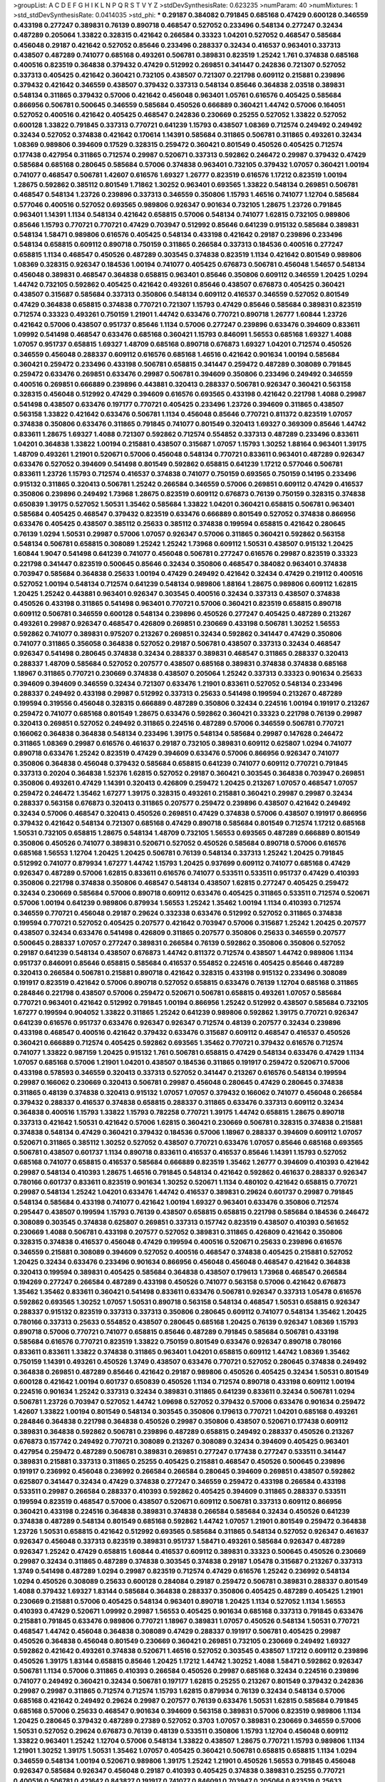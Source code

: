 >groupList:
A C D E F G H I K L
N P Q R S T V Y Z 
>stdDevSynthesisRate:
0.623235 
>numParam:
40
>numMixtures:
1
>std_stdDevSynthesisRate:
0.0414035
>std_phi:
***
0.29187 0.384082 0.791845 0.685168 0.47429 0.600128 0.346559 0.433198 0.277247 0.389831
0.76139 0.890718 0.468547 0.527052 0.233496 0.548134 0.277247 0.32434 0.487289 0.205064
1.33822 0.328315 0.421642 0.266584 0.33323 1.04201 0.527052 0.468547 0.585684 0.456048
0.29187 0.421642 0.527052 0.85646 0.233496 0.288337 0.32434 0.416537 0.963401 0.337313
0.438507 0.487289 0.741077 0.685168 0.493261 0.506781 0.389831 0.823519 1.25242 1.761
0.374838 0.685168 0.400516 0.823519 0.364838 0.379432 0.47429 0.512992 0.269851 0.341447
0.242836 0.721307 0.527052 0.337313 0.405425 0.421642 0.360421 0.732105 0.438507 0.721307
0.221798 0.609112 0.215881 0.239896 0.379432 0.421642 0.346559 0.438507 0.379432 0.337313
0.548134 0.85646 0.364838 2.03518 0.389831 0.548134 0.311865 0.379432 0.57006 0.421642
0.456048 0.963401 1.05761 0.616576 0.405425 0.585684 0.866956 0.506781 0.500645 0.346559
0.585684 0.450526 0.666889 0.360421 1.44742 0.57006 0.164051 0.527052 0.400516 0.421642
0.405425 0.468547 0.242836 0.230669 0.25255 0.527052 1.33822 0.527052 0.600128 1.33822
0.791845 0.337313 0.770721 0.641239 1.15793 0.438507 1.08369 0.712574 0.249492 0.249492
0.32434 0.527052 0.374838 0.421642 0.170614 1.14391 0.585684 0.311865 0.506781 0.311865
0.493261 0.32434 1.08369 0.989806 0.394609 0.17529 0.328315 0.259472 0.360421 0.801549
0.450526 0.405425 0.712574 0.177438 0.427954 0.311865 0.712574 0.29987 0.520671 0.337313
0.592862 0.246472 0.29987 0.379432 0.47429 0.585684 0.685168 0.280645 0.585684 0.57006
0.374838 0.963401 0.732105 0.379432 1.07057 0.360421 1.00194 0.741077 0.468547 0.506781
1.42607 0.616576 1.69327 1.26777 0.823519 0.616576 1.17212 0.823519 1.00194 1.28675
0.592862 0.385112 0.801549 1.71862 1.30252 0.963401 0.693565 1.33822 0.548134 0.269851
0.506781 0.468547 0.548134 1.23726 0.239896 0.337313 0.346559 0.350806 1.15793 1.46516
0.741077 1.12704 0.585684 0.577046 0.400516 0.527052 0.693565 0.989806 0.926347 0.901634
0.732105 1.28675 1.23726 0.791845 0.963401 1.14391 1.1134 0.548134 0.421642 0.658815
0.57006 0.548134 0.741077 1.62815 0.732105 0.989806 0.85646 1.15793 0.770721 0.770721
0.47429 0.703947 0.512992 0.85646 0.641239 0.915132 0.585684 0.389831 0.548134 1.58471
0.989806 0.616576 0.405425 0.548134 0.433198 0.421642 0.29187 0.239896 0.233496 0.548134
0.658815 0.609112 0.890718 0.750159 0.311865 0.266584 0.337313 0.184536 0.400516 0.277247
0.658815 1.1134 0.468547 0.450526 0.487289 0.303545 0.374838 0.823519 1.1134 0.421642
0.801549 0.989806 1.08369 0.328315 0.926347 0.184536 1.00194 0.741077 0.405425 0.676873
0.506781 0.456048 1.54657 0.548134 0.456048 0.389831 0.468547 0.364838 0.658815 0.963401
0.85646 0.350806 0.609112 0.346559 1.20425 1.0294 1.44742 0.732105 0.592862 0.405425
0.421642 0.493261 0.85646 0.438507 0.676873 0.405425 0.360421 0.438507 0.315687 0.585684
0.337313 0.350806 0.548134 0.609112 0.416537 0.346559 0.527052 0.801549 0.47429 0.364838
0.658815 0.374838 0.770721 0.721307 1.15793 0.47429 0.85646 0.585684 0.389831 0.823519
0.712574 0.33323 0.493261 0.750159 1.21901 1.44742 0.633476 0.770721 0.890718 1.26777
1.60844 1.23726 0.421642 0.57006 0.438507 0.951737 0.85646 1.1134 0.57006 0.277247
0.239896 0.633476 0.394609 0.833611 1.09992 0.541498 0.468547 0.633476 0.685168 0.360421
1.15793 0.846091 1.56553 0.685168 1.69327 1.4088 1.07057 0.951737 0.658815 1.69327
1.48709 0.685168 0.890718 0.676873 1.69327 1.04201 0.712574 0.450526 0.346559 0.456048
0.288337 0.609112 0.616576 0.685168 1.46516 0.421642 0.901634 1.00194 0.585684 0.360421
0.259472 0.233496 0.433198 0.506781 0.658815 0.341447 0.259472 0.487289 0.308089 0.791845
0.259472 0.633476 0.269851 0.633476 0.29987 0.506781 0.394609 0.350806 0.233496 0.249492
0.346559 0.400516 0.269851 0.666889 0.239896 0.443881 0.320413 0.288337 0.506781 0.926347
0.360421 0.563158 0.328315 0.456048 0.512992 0.47429 0.394609 0.616576 0.693565 0.433198
0.421642 0.221798 1.4088 0.29987 0.541498 0.438507 0.633476 0.197177 0.770721 0.405425
0.233496 1.23726 0.394609 0.311865 0.438507 0.563158 1.33822 0.421642 0.633476 0.506781
1.1134 0.456048 0.85646 0.770721 0.811372 0.823519 1.07057 0.374838 0.350806 0.633476
0.311865 0.791845 0.741077 0.801549 0.320413 1.69327 0.369309 0.85646 1.44742 0.833611
1.28675 1.69327 1.4088 0.721307 0.592862 0.712574 0.554852 0.337313 0.487289 0.233496
0.833611 1.04201 0.364838 1.33822 1.00194 0.215881 0.438507 0.315687 1.07057 1.15793
1.30252 1.88164 0.963401 1.39175 1.48709 0.493261 1.21901 0.520671 0.57006 0.456048
0.548134 0.770721 0.833611 0.963401 0.487289 0.926347 0.633476 0.527052 0.394609 0.541498
0.801549 0.592862 0.658815 0.641239 1.17212 0.577046 0.506781 0.833611 1.23726 1.15793
0.712574 0.416537 0.374838 0.741077 0.750159 0.693565 0.750159 0.14195 0.233496 0.915132
0.311865 0.320413 0.506781 1.25242 0.266584 0.346559 0.57006 0.269851 0.609112 0.47429
0.416537 0.350806 0.239896 0.249492 1.73968 1.28675 0.823519 0.609112 0.676873 0.76139
0.750159 0.328315 0.374838 0.650839 1.39175 0.527052 1.50531 1.35462 0.585684 1.33822
1.04201 0.360421 0.658815 0.506781 0.963401 0.585684 0.405425 0.468547 0.379432 0.823519
0.633476 0.666889 0.801549 0.527052 0.374838 0.866956 0.633476 0.405425 0.438507 0.385112
0.25633 0.385112 0.374838 0.199594 0.658815 0.421642 0.280645 0.76139 1.0294 1.50531
0.29987 0.57006 1.07057 0.926347 0.57006 0.311865 0.360421 0.592862 0.563158 0.548134
0.506781 0.658815 0.308089 1.25242 1.25242 1.73968 0.609112 1.50531 0.438507 0.915132
1.20425 1.60844 1.9047 0.541498 0.641239 0.741077 0.456048 0.506781 0.277247 0.616576
0.29987 0.823519 0.33323 0.221798 0.341447 0.823519 0.500645 0.85646 0.32434 0.350806
0.468547 0.384082 0.963401 0.374838 0.703947 0.585684 0.364838 0.25633 1.00194 0.47429
0.249492 0.421642 0.32434 0.47429 0.219112 0.400516 0.527052 1.00194 0.548134 0.712574
0.641239 0.548134 0.989806 1.88164 1.28675 0.989806 0.609112 1.62815 1.20425 1.25242
0.443881 0.963401 0.926347 0.303545 0.400516 0.32434 0.337313 0.438507 0.374838 0.450526
0.433198 0.311865 0.541498 0.963401 0.770721 0.57006 0.360421 0.823519 0.658815 0.890718
0.609112 0.506781 0.346559 0.600128 0.548134 0.239896 0.450526 0.277247 0.405425 0.487289
0.213267 0.493261 0.29987 0.926347 0.468547 0.426809 0.269851 0.230669 0.433198 0.506781
1.30252 1.56553 0.592862 0.741077 0.389831 0.975207 0.213267 0.269851 0.32434 0.592862
0.341447 0.47429 0.350806 0.741077 0.311865 0.356058 0.364838 0.527052 0.29187 0.506781
0.438507 0.337313 0.32434 0.468547 0.926347 0.541498 0.280645 0.374838 0.32434 0.288337
0.389831 0.468547 0.311865 0.288337 0.320413 0.288337 1.48709 0.585684 0.527052 0.207577
0.438507 0.685168 0.389831 0.374838 0.374838 0.685168 1.18967 0.311865 0.770721 0.230669
0.374838 0.438507 0.205064 1.25242 0.337313 0.33323 0.901634 0.25633 0.394609 0.394609
0.346559 0.32434 0.721307 0.633476 1.21901 0.833611 0.527052 0.548134 0.233496 0.288337
0.249492 0.433198 0.29987 0.512992 0.337313 0.25633 0.541498 0.199594 0.213267 0.487289
0.199594 0.319556 0.456048 0.328315 0.666889 0.487289 0.350806 0.32434 0.224516 1.00194
0.191917 0.213267 0.259472 0.741077 0.685168 0.801549 1.28675 0.633476 0.592862 0.360421
0.33323 0.221798 0.76139 0.29987 0.320413 0.269851 0.527052 0.249492 0.311865 0.224516
0.487289 0.57006 0.346559 0.506781 0.770721 0.166062 0.364838 0.364838 0.548134 0.233496
1.39175 0.548134 0.585684 0.29987 0.147628 0.246472 0.311865 1.08369 0.29987 0.616576
0.461637 0.29187 0.732105 0.389831 0.609112 0.625807 1.0294 0.741077 0.890718 0.633476
1.25242 0.823519 0.47429 0.394609 0.633476 0.57006 0.866956 0.926347 0.741077 0.350806
0.364838 0.456048 0.379432 0.585684 0.658815 0.641239 0.741077 0.609112 0.770721 0.791845
0.337313 0.20204 0.364838 1.52376 1.62815 0.527052 0.29187 0.360421 0.303545 0.364838
0.703947 0.269851 0.350806 0.493261 0.47429 1.14391 0.320413 0.426809 0.259472 1.20425
0.213267 1.07057 0.468547 1.07057 0.259472 0.246472 1.35462 1.67277 1.39175 0.328315
0.493261 0.215881 0.360421 0.29987 0.29987 0.32434 0.288337 0.563158 0.676873 0.320413
0.311865 0.207577 0.259472 0.239896 0.438507 0.421642 0.249492 0.32434 0.57006 0.468547
0.320413 0.450526 0.269851 0.47429 0.374838 0.57006 0.438507 0.191917 0.866956 0.379432
0.421642 0.548134 0.721307 0.685168 0.47429 0.890718 0.585684 0.801549 0.712574 1.17212
0.685168 1.50531 0.732105 0.658815 1.28675 0.548134 1.48709 0.732105 1.56553 0.693565
0.487289 0.666889 0.801549 0.350806 0.450526 0.741077 0.389831 0.520671 0.527052 0.450526
0.585684 0.890718 0.57006 0.616576 0.685168 1.56553 1.12704 1.20425 1.20425 0.506781
0.76139 0.548134 0.337313 1.25242 1.20425 0.791845 0.512992 0.741077 0.879934 1.67277
1.44742 1.15793 1.20425 0.937699 0.609112 0.741077 0.685168 0.47429 0.926347 0.487289
0.57006 1.62815 0.833611 0.616576 0.741077 0.533511 0.533511 0.951737 0.47429 0.410393
0.350806 0.221798 0.374838 0.350806 0.468547 0.548134 0.438507 1.62815 0.277247 0.405425
0.259472 0.32434 0.230669 0.585684 0.57006 0.890718 0.609112 0.633476 0.405425 0.311865
0.533511 0.712574 0.520671 0.57006 1.00194 0.641239 0.989806 0.879934 1.56553 1.25242
1.35462 1.00194 1.1134 0.410393 0.712574 0.346559 0.770721 0.456048 0.29187 0.29624
0.332338 0.633476 0.512992 0.527052 0.311865 0.374838 0.199594 0.770721 0.527052 0.405425
0.207577 0.421642 0.703947 0.57006 0.315687 1.25242 1.20425 0.207577 0.438507 0.32434
0.633476 0.541498 0.426809 0.311865 0.207577 0.350806 0.25633 0.346559 0.207577 0.500645
0.288337 1.07057 0.277247 0.389831 0.266584 0.76139 0.592862 0.350806 0.350806 0.527052
0.29187 0.641239 0.548134 0.438507 0.676873 1.44742 0.811372 0.712574 0.438507 1.44742
0.989806 1.1134 0.951737 0.846091 0.85646 0.658815 0.585684 0.416537 0.554852 0.224516
0.405425 0.85646 0.487289 0.320413 0.266584 0.506781 0.215881 0.890718 0.421642 0.328315
0.433198 0.915132 0.233496 0.308089 0.191917 0.823519 0.421642 0.57006 0.890718 0.527052
0.658815 0.633476 0.76139 1.12704 0.685168 0.311865 0.284846 0.221798 0.438507 0.57006
0.259472 0.520671 0.506781 0.658815 0.493261 1.07057 0.585684 0.770721 0.963401 0.421642
0.512992 0.791845 1.00194 0.866956 1.25242 0.512992 0.438507 0.585684 0.732105 1.67277
0.199594 0.904052 1.33822 0.311865 1.25242 0.641239 0.989806 0.592862 1.39175 0.770721
0.926347 0.641239 0.616576 0.951737 0.633476 0.926347 0.926347 0.712574 0.48139 0.207577
0.32434 0.239896 0.433198 0.468547 0.400516 0.421642 0.379432 0.633476 0.315687 0.609112
0.468547 0.416537 0.450526 0.360421 0.666889 0.712574 0.405425 0.592862 0.693565 1.35462
0.770721 0.379432 0.616576 0.712574 0.741077 1.33822 0.987159 1.20425 0.915132 1.761
0.506781 0.658815 0.47429 0.548134 0.633476 0.47429 1.1134 1.07057 0.685168 0.57006
1.21901 1.04201 0.438507 0.184536 0.311865 0.191917 0.259472 0.520671 0.57006 0.433198
0.578593 0.346559 0.320413 0.337313 0.527052 0.341447 0.213267 0.616576 0.548134 0.199594
0.29987 0.166062 0.230669 0.320413 0.506781 0.29987 0.456048 0.280645 0.47429 0.280645
0.374838 0.311865 0.48139 0.374838 0.320413 0.915132 1.07057 1.07057 0.379432 0.166062
0.741077 0.456048 0.266584 0.379432 0.288337 0.416537 0.374838 0.658815 0.288337 0.311865
0.633476 0.337313 0.609112 0.32434 0.364838 0.400516 1.15793 1.33822 1.15793 0.782258
0.770721 1.39175 1.44742 0.658815 1.28675 0.890718 0.337313 0.421642 1.50531 0.421642
0.57006 1.62815 0.360421 0.230669 0.506781 0.328315 0.374838 0.215881 0.374838 0.548134
0.47429 0.360421 0.379432 0.184536 0.57006 1.18967 0.288337 0.394609 0.609112 1.07057
0.520671 0.311865 0.385112 1.30252 0.527052 0.438507 0.770721 0.633476 1.07057 0.85646
0.685168 0.693565 0.506781 0.438507 0.601737 1.1134 0.890718 0.833611 0.416537 0.416537
0.85646 1.14391 1.15793 0.527052 0.685168 0.741077 0.658815 0.416537 0.585684 0.666889
0.823519 1.35462 1.26777 0.394609 0.410393 0.421642 0.29987 0.548134 0.410393 1.28675
1.46516 0.791845 0.548134 0.421642 0.592862 0.461637 0.288337 0.926347 0.780166 0.601737
0.833611 0.823519 0.901634 1.30252 0.520671 1.1134 0.480102 0.421642 0.658815 0.770721
0.29987 0.548134 1.25242 1.04201 0.633476 1.44742 0.416537 0.389831 0.29624 0.601737
0.29987 0.791845 0.548134 0.585684 0.433198 0.741077 0.421642 1.00194 1.69327 0.963401
0.633476 0.350806 0.712574 0.295447 0.438507 0.199594 1.15793 0.76139 0.438507 0.658815
0.658815 0.221798 0.585684 0.184536 0.246472 0.308089 0.303545 0.374838 0.625807 0.269851
0.337313 0.157742 0.823519 0.438507 0.410393 0.561652 0.230669 1.4088 0.506781 0.433198
0.207577 0.527052 0.389831 0.311865 0.426809 0.421642 0.350806 0.328315 0.374838 0.416537
0.456048 0.47429 0.199594 0.400516 0.520671 0.25633 0.239896 0.616576 0.346559 0.215881
0.308089 0.394609 0.527052 0.400516 0.468547 0.374838 0.405425 0.215881 0.527052 1.20425
0.32434 0.633476 0.233496 0.901634 0.866956 0.456048 0.456048 0.468547 0.421642 0.364838
0.320413 0.199594 0.389831 0.405425 0.585684 0.364838 0.438507 0.179613 1.73968 0.468547
0.266584 0.194269 0.277247 0.266584 0.487289 0.433198 0.450526 0.741077 0.563158 0.57006
0.421642 0.676873 1.35462 1.35462 0.833611 0.360421 0.541498 0.833611 0.633476 0.506781
0.926347 0.337313 1.05478 0.616576 0.592862 0.693565 1.30252 1.07057 1.50531 0.890718
0.563158 0.548134 0.468547 1.50531 0.658815 0.926347 0.288337 0.915132 0.823519 0.337313
0.337313 0.350806 0.280645 0.609112 0.741077 0.548134 1.35462 1.20425 0.780166 0.337313
0.25633 0.554852 0.438507 0.280645 0.685168 1.20425 0.76139 0.926347 1.08369 1.15793
0.890718 0.57006 0.770721 0.741077 0.658815 0.85646 0.487289 0.791845 0.585684 0.506781
0.433198 0.585684 0.616576 0.770721 0.823519 1.33822 0.750159 0.801549 0.633476 0.926347
0.890718 0.780166 0.833611 0.833611 1.33822 0.374838 0.311865 0.963401 1.04201 0.658815
0.609112 1.44742 1.08369 1.35462 0.750159 1.14391 0.493261 0.450526 1.3749 0.438507
0.633476 0.770721 0.527052 0.280645 0.374838 0.249492 0.364838 0.269851 0.487289 0.85646
0.421642 0.29187 0.989806 0.450526 0.405425 0.32434 1.50531 0.801549 0.600128 0.421642
1.00194 0.601737 0.650839 0.450526 1.1134 0.712574 0.890718 0.433198 0.609112 1.00194
0.224516 0.901634 1.25242 0.337313 0.32434 0.389831 0.311865 0.641239 0.833611 0.32434
0.506781 1.0294 0.506781 1.23726 0.703947 0.527052 1.44742 1.09698 0.527052 0.379432
0.57006 0.633476 0.901634 0.259472 1.42607 1.33822 1.00194 0.801549 0.548134 0.303545
0.350806 0.179613 0.770721 1.04201 0.685168 0.493261 0.284846 0.364838 0.221798 0.364838
0.450526 0.29987 0.350806 0.438507 0.520671 0.177438 0.609112 0.389831 0.364838 0.592862
0.506781 0.239896 0.487289 0.658815 0.249492 0.288337 0.450526 0.213267 0.676873 0.157742
0.249492 0.770721 0.308089 0.213267 0.308089 0.32434 0.394609 0.405425 0.963401 0.427954
0.259472 0.487289 0.506781 0.389831 0.269851 0.277247 0.177438 0.277247 0.533511 0.341447
0.389831 0.215881 0.337313 0.311865 0.25255 0.405425 0.215881 0.468547 0.450526 0.500645
0.239896 0.191917 0.236992 0.456048 0.236992 0.266584 0.266584 0.280645 0.394609 0.269851
0.438507 0.592862 0.625807 0.341447 0.32434 0.47429 0.374838 0.277247 0.346559 0.259472
0.433198 0.266584 0.433198 0.533511 0.29987 0.266584 0.288337 0.410393 0.592862 0.405425
0.394609 0.311865 0.288337 0.533511 0.199594 0.823519 0.468547 0.57006 0.438507 0.520671
0.609112 0.506781 0.337313 0.609112 0.866956 0.360421 0.433198 0.224516 0.364838 0.389831
0.374838 0.266584 0.585684 0.32434 0.450526 0.641239 0.374838 0.487289 0.548134 0.801549
0.685168 0.592862 1.44742 1.07057 1.21901 0.801549 0.259472 0.364838 1.23726 1.50531
0.658815 0.421642 0.512992 0.693565 0.585684 0.311865 0.548134 0.527052 0.926347 0.461637
0.926347 0.456048 0.337313 0.823519 0.389831 0.951737 1.58471 0.493261 0.585684 0.926347
0.487289 0.926347 1.25242 0.47429 0.658815 1.60844 0.416537 0.609112 0.389831 0.33323
0.500645 0.450526 0.230669 0.29987 0.32434 0.311865 0.487289 0.374838 0.303545 0.374838
0.29187 1.05478 0.315687 0.213267 0.337313 1.3749 0.541498 0.487289 1.0294 0.29987
0.823519 0.712574 0.47429 0.616576 1.25242 0.236992 0.548134 1.0294 0.450526 0.308089
0.25633 0.600128 0.284084 0.29187 0.259472 0.506781 0.389831 0.288337 0.801549 1.4088
0.379432 1.69327 1.83144 0.585684 0.364838 0.288337 0.350806 0.405425 0.487289 0.405425
1.21901 0.230669 0.215881 0.57006 0.405425 0.548134 0.963401 0.890718 1.20425 1.1134
0.527052 1.1134 1.56553 0.410393 0.47429 0.520671 1.09992 0.29987 1.56553 0.405425
0.901634 0.685168 0.337313 0.791845 0.633476 0.215881 0.791845 0.633476 0.989806 0.770721
1.18967 0.389831 1.07057 0.450526 0.548134 1.50531 0.770721 0.468547 1.44742 0.456048
0.364838 0.308089 0.47429 0.288337 0.191917 0.506781 0.405425 0.29987 0.450526 0.364838
0.456048 0.801549 0.230669 0.360421 0.269851 0.732105 0.230669 0.249492 1.69327 0.592862
0.421642 0.493261 0.374838 0.520671 1.46516 0.527052 0.303545 0.438507 1.17212 0.609112
0.239896 0.450526 1.39175 1.83144 0.658815 0.85646 1.20425 1.17212 1.44742 1.30252
1.4088 1.58471 0.592862 0.926347 0.506781 1.1134 0.57006 0.311865 0.410393 0.266584
0.450526 0.29987 0.685168 0.32434 0.224516 0.239896 0.741077 0.249492 0.360421 0.32434
0.506781 0.197177 1.62815 0.25255 0.213267 0.801549 0.379432 0.242836 0.29987 0.29987
0.311865 0.712574 0.712574 1.15793 1.62815 0.879934 0.76139 0.32434 0.548134 0.57006
0.685168 0.421642 0.249492 0.29624 0.29987 0.207577 0.76139 0.633476 1.50531 1.62815
0.585684 0.791845 0.685168 0.57006 0.25633 0.468547 0.901634 0.394609 0.563158 0.389831
0.57006 0.823519 0.989806 1.1134 1.20425 0.280645 0.379432 0.487289 0.27389 0.527052
0.3703 1.07057 0.389831 0.230669 0.346559 0.57006 1.50531 0.527052 0.29624 0.676873
0.76139 0.48139 0.533511 0.350806 1.15793 1.12704 0.456048 0.609112 1.33822 0.963401
1.25242 1.12704 0.57006 0.548134 1.33822 0.438507 1.28675 0.770721 1.15793 0.989806
1.1134 1.21901 1.30252 1.39175 1.50531 1.35462 1.07057 0.405425 0.360421 0.506781
0.658815 0.658815 1.1134 1.0294 0.346559 0.548134 1.00194 0.520671 0.989806 1.39175
1.25242 1.21901 0.450526 1.56553 0.791845 0.456048 0.926347 0.585684 0.926347 0.456048
0.29187 0.410393 0.405425 0.374838 0.389831 0.25255 0.770721 0.400516 0.506781 0.421642
0.843827 0.191917 0.741077 0.846091 0.703947 0.205064 0.823519 0.25633 0.554852 0.616576
0.703947 1.67277 0.311865 0.548134 0.433198 0.410393 0.29987 0.456048 0.563158 0.239896
0.308089 0.421642 0.500645 0.405425 0.207577 0.337313 0.462875 0.277247 0.266584 0.421642
0.230669 0.592862 0.405425 0.506781 0.32434 0.249492 0.879934 0.438507 0.400516 0.311865
0.259472 0.266584 0.266584 0.554852 0.901634 0.32434 1.0294 0.548134 0.563158 0.585684
0.801549 0.364838 0.823519 1.12704 0.468547 0.328315 1.31848 0.811372 1.56553 1.25242
0.666889 0.480102 0.633476 0.456048 0.456048 1.20425 0.548134 0.184536 0.438507 0.811372
0.685168 0.548134 0.493261 0.57006 0.685168 0.520671 1.12704 0.585684 0.468547 0.456048
0.866956 0.554852 1.37122 0.29987 0.374838 0.433198 0.527052 0.328315 0.277247 0.585684
0.487289 0.259472 0.585684 0.350806 0.666889 0.585684 1.20425 1.12704 0.405425 0.641239
0.616576 0.741077 0.963401 0.791845 1.0294 0.57006 0.456048 1.23726 0.76139 0.548134
0.685168 0.609112 0.389831 0.609112 0.416537 0.811372 0.527052 0.57006 1.44742 0.563158
0.666889 1.23726 0.456048 0.410393 0.666889 1.14391 1.04201 0.732105 0.592862 0.770721
0.405425 0.609112 1.62815 0.823519 1.39175 0.548134 0.337313 0.712574 1.12704 0.770721
0.360421 1.4088 0.416537 0.47429 0.259472 1.07057 0.85646 1.33822 0.592862 0.405425
0.823519 0.791845 0.487289 0.29987 1.0294 1.4088 1.80927 0.823519 1.25242 0.207577
0.801549 0.280645 0.304359 0.259472 0.213267 0.280645 0.277247 1.23726 1.09992 1.1134
0.592862 0.533511 0.685168 0.879934 0.520671 0.389831 0.658815 0.499306 0.57006 0.355105
0.685168 1.12704 0.633476 0.609112 0.791845 0.741077 0.280645 0.33323 0.438507 0.394609
0.242836 0.616576 0.926347 1.04201 1.44742 0.328315 0.350806 0.658815 0.421642 0.926347
0.303545 0.693565 0.246472 0.337313 0.350806 0.456048 0.85646 0.166062 0.374838 0.520671
0.337313 0.350806 0.342363 0.493261 0.280645 0.32434 1.17212 0.421642 0.770721 0.592862
0.658815 0.456048 1.56553 0.791845 0.468547 0.468547 0.29187 0.650839 1.08369 0.633476
0.712574 0.685168 0.288337 1.25242 0.741077 0.666889 0.592862 0.926347 0.433198 0.394609
0.369309 0.189594 1.15793 0.823519 0.400516 0.901634 1.52376 0.433198 1.25242 0.499306
1.39175 0.76139 0.963401 0.685168 1.07057 1.07057 0.658815 0.658815 1.73968 1.67277
0.47429 0.57006 0.963401 0.926347 0.989806 0.989806 0.438507 0.374838 0.493261 0.741077
0.926347 1.44742 0.926347 0.609112 0.548134 0.823519 0.385112 0.658815 0.394609 0.685168
0.433198 0.712574 0.405425 0.85646 0.346559 1.50531 0.633476 0.554852 0.57006 0.25633
0.563158 0.685168 0.658815 0.951737 0.493261 0.493261 0.666889 0.989806 0.487289 0.76139
1.4088 0.259472 0.421642 0.433198 0.32434 0.633476 0.182301 0.609112 0.239896 1.27117
0.360421 0.676873 0.609112 0.741077 0.926347 0.487289 0.506781 0.926347 0.242836 0.303545
0.926347 0.320413 0.400516 0.421642 0.548134 0.374838 0.346559 0.29987 0.27389 0.311865
0.506781 0.616576 0.833611 0.951737 0.405425 0.989806 1.44742 1.28675 0.833611 0.592862
0.833611 0.926347 0.666889 0.633476 0.47429 0.57006 0.33323 0.468547 0.823519 1.39175
0.846091 0.666889 0.29624 0.685168 0.506781 0.280645 0.311865 0.213267 0.266584 0.456048
0.32434 0.85646 0.389831 0.269851 1.95691 0.890718 0.303545 1.73968 1.08369 0.487289
0.76139 0.450526 0.184536 0.438507 0.426809 0.833611 1.44742 1.88164 0.269851 0.32434
0.360421 0.450526 0.951737 0.311865 0.493261 0.791845 1.0294 0.379432 1.0294 0.791845
1.20425 0.374838 0.205064 0.308089 0.320413 0.47429 1.4088 0.989806 0.527052 0.468547
0.29987 0.33323 0.461637 0.346559 0.57006 0.259472 0.685168 0.801549 0.658815 0.405425
1.67277 0.416537 0.374838 0.438507 1.07057 0.213267 0.703947 0.563158 0.527052 0.915132
0.548134 0.374838 0.360421 0.172704 0.29987 0.487289 1.14391 0.901634 1.08369 0.224516
0.500645 0.520671 0.29624 0.179613 0.770721 0.337313 0.57006 0.33323 0.554852 0.890718
0.926347 1.28675 0.541498 0.221798 0.782258 0.963401 0.450526 0.337313 0.239896 0.269851
0.29987 0.25255 0.389831 0.164051 0.548134 0.288337 0.140232 0.374838 0.168548 0.303545
0.277247 0.394609 0.76139 0.266584 0.266584 0.456048 0.450526 0.379432 0.32434 0.410393
0.389831 0.609112 0.266584 0.242836 0.506781 1.30252 0.85646 0.47429 0.233496 0.527052
0.833611 0.47429 0.487289 1.25242 0.456048 1.17212 0.633476 0.493261 1.04201 0.405425
0.685168 1.15793 0.592862 0.533511 0.468547 0.350806 1.1134 0.29987 0.269851 0.641239
1.15793 0.926347 0.364838 0.450526 0.311865 0.421642 0.592862 0.801549 0.405425 0.846091
0.350806 0.311865 1.12704 0.360421 0.563158 1.04201 0.29187 0.284084 0.57006 0.438507
0.320413 1.28675 0.259472 0.374838 0.506781 1.28675 1.39175 0.592862 1.30252 0.963401
0.732105 0.487289 0.512992 0.989806 0.360421 0.712574 0.57006 0.506781 0.791845 0.47429
0.364838 0.676873 0.487289 0.421642 0.32434 0.527052 0.221798 0.364838 0.389831 0.374838
0.230669 0.159675 0.346559 0.963401 0.438507 0.170614 0.262652 0.25633 0.328315 0.389831
0.277247 0.405425 0.541498 0.315687 1.23726 0.468547 0.27389 0.194269 0.438507 0.341447
0.405425 0.288337 0.262652 0.374838 0.32434 0.609112 0.658815 0.394609 0.337313 0.650839
0.25633 0.269851 0.801549 0.25633 0.741077 0.259472 0.239896 0.548134 0.527052 0.337313
0.926347 0.512992 1.04201 1.35462 0.951737 0.890718 0.801549 1.44742 1.20425 1.1134
0.548134 1.0294 1.0294 0.616576 0.712574 0.76139 0.450526 0.548134 0.493261 0.337313
0.328315 0.456048 0.890718 0.47429 1.50531 0.303545 0.311865 0.346559 0.288337 1.25242
0.184536 0.438507 1.35462 0.210121 0.360421 0.25633 0.963401 0.405425 0.791845 0.337313
0.512992 0.461637 0.259472 0.25633 0.311865 0.259472 0.360421 0.33323 0.269851 0.421642
0.732105 0.360421 0.712574 0.379432 0.616576 0.421642 0.246472 0.963401 0.493261 0.236992
0.308089 0.741077 0.389831 0.230669 0.266584 0.450526 0.369309 0.450526 0.33323 0.277247
0.350806 0.147628 0.205064 0.468547 0.57006 0.280645 0.541498 0.405425 0.963401 0.963401
1.20425 1.15793 1.56553 1.30252 1.56553 1.73968 1.20425 0.369309 0.269851 0.866956
0.487289 0.303545 0.426809 0.405425 0.337313 0.213267 0.685168 0.937699 0.239896 0.468547
0.199594 0.280645 0.337313 0.320413 0.450526 0.592862 0.658815 0.32434 0.394609 0.585684
0.337313 0.3703 0.33323 0.364838 0.136491 0.487289 0.389831 0.350806 0.791845 0.421642
0.191917 0.29987 0.307265 0.374838 0.658815 0.801549 0.426809 0.288337 0.389831 0.259472
0.288337 0.29987 0.421642 0.239896 0.29187 0.246472 0.320413 0.337313 0.346559 0.259472
0.184536 0.890718 0.658815 0.246472 0.658815 1.04201 1.35462 1.12704 1.39175 0.76139
1.39175 1.54657 0.259472 0.259472 0.500645 0.337313 0.609112 0.421642 0.389831 0.410393
0.138164 0.487289 0.389831 0.227877 0.277247 0.233496 0.487289 0.249492 0.32434 0.512992
0.189594 0.32434 0.57006 0.609112 0.199594 0.29187 1.17212 0.221798 0.337313 0.85646
1.20425 0.269851 0.346559 0.989806 0.311865 0.288337 0.487289 0.541498 0.280645 0.57006
0.249492 0.410393 0.658815 1.48709 1.73968 0.410393 0.685168 0.33323 0.421642 1.1134
0.379432 0.360421 0.421642 0.346559 0.337313 0.563158 0.215881 0.866956 0.221798 0.29187
0.350806 0.280645 0.311865 0.288337 1.04201 0.379432 0.346559 0.259472 0.32434 0.12774
0.450526 0.641239 0.450526 0.224516 0.32434 0.585684 0.221798 0.394609 1.20425 0.741077
0.360421 0.360421 0.350806 0.269851 0.172704 0.213267 0.350806 0.311865 0.269851 0.364838
0.189594 0.308089 0.29987 0.280645 0.57006 0.159675 0.259472 0.224516 0.288337 0.76139
0.177438 0.224516 0.732105 0.230669 0.438507 1.39175 0.76139 1.1134 1.52376 0.712574
0.791845 0.703947 1.15793 0.374838 0.219112 0.32434 0.320413 0.732105 0.443881 1.14391
0.259472 0.461637 0.280645 0.239896 0.360421 0.32434 1.15793 0.288337 0.712574 0.29987
0.712574 0.658815 0.506781 0.450526 0.937699 0.456048 0.433198 0.207577 0.239896 0.389831
1.07057 0.328315 0.3703 0.207577 0.374838 0.433198 1.33822 0.506781 0.259472 0.221798
0.29987 0.421642 0.32434 0.456048 0.527052 0.461637 0.506781 0.224516 0.308089 0.421642
0.890718 0.32434 0.360421 0.350806 0.527052 0.389831 0.259472 0.184536 0.487289 0.239896
0.527052 0.360421 0.311865 0.320413 0.311865 0.221798 0.374838 0.277247 0.249492 0.506781
1.25242 0.29987 0.221798 0.350806 0.259472 0.364838 0.32434 0.233496 0.277247 0.585684
0.346559 0.926347 0.791845 0.342363 0.676873 0.405425 1.14085 0.732105 1.30252 0.416537
0.320413 0.415423 0.890718 0.433198 0.500645 0.85646 0.311865 0.350806 0.288337 0.236992
0.224516 0.374838 0.346559 0.280645 0.230669 0.350806 0.277247 0.658815 0.337313 0.269851
0.741077 0.901634 0.563158 0.385112 0.32434 0.374838 0.456048 0.29987 0.374838 0.25633
0.315687 0.585684 0.177438 0.389831 0.224516 0.770721 0.360421 1.23726 0.85646 0.712574
0.249492 0.12134 0.890718 0.259472 0.633476 0.438507 0.311865 0.385112 0.249492 0.288337
0.791845 0.703947 0.438507 0.450526 1.14391 0.890718 0.443881 0.901634 0.554852 1.1134
0.337313 1.07057 0.879934 1.42989 0.32434 0.770721 0.926347 0.500645 1.17212 0.527052
0.693565 0.685168 0.85646 0.823519 0.592862 0.609112 1.08369 1.0294 0.823519 0.520671
0.500645 0.721307 0.364838 0.609112 0.890718 1.08369 1.14085 1.1134 0.512992 0.741077
1.00194 1.50531 0.801549 0.311865 1.25242 0.320413 0.609112 1.0294 0.506781 0.527052
0.57006 0.541498 0.450526 0.405425 0.433198 0.421642 1.1134 1.56553 0.76139 0.527052
0.416537 0.456048 0.926347 1.25242 1.1134 1.33822 0.616576 0.633476 1.50531 0.823519
0.866956 1.18967 0.585684 0.389831 1.69327 0.609112 0.780166 0.732105 1.15793 0.712574
0.592862 0.548134 0.548134 0.85646 1.04201 0.666889 0.676873 0.666889 0.527052 1.12704
0.963401 0.951737 0.303545 0.438507 0.350806 0.29987 1.20425 0.249492 0.47429 0.721307
0.548134 0.311865 0.926347 0.963401 0.548134 0.989806 0.554852 1.62815 0.741077 0.493261
0.693565 0.421642 0.609112 0.801549 0.823519 0.633476 0.712574 1.54657 0.641239 1.23726
0.421642 1.0294 0.685168 0.527052 0.633476 0.585684 0.360421 0.624133 1.00194 0.170614
0.249492 1.17212 1.0294 0.350806 0.462875 0.191917 0.288337 0.239896 0.937699 1.28675
0.456048 0.548134 0.801549 0.350806 0.277247 0.277247 0.666889 0.25633 0.47429 0.433198
0.360421 0.468547 0.633476 0.450526 1.35462 0.221798 0.364838 0.616576 0.57006 0.693565
0.32434 0.199594 0.328315 0.311865 0.346559 0.374838 0.14195 0.500645 0.520671 0.450526
0.791845 1.73968 1.25242 0.685168 0.262652 0.609112 0.337313 0.578593 0.259472 0.311865
0.374838 0.29987 0.379432 0.389831 0.355105 0.741077 0.685168 0.410393 0.616576 0.249492
0.33323 0.337313 0.685168 0.57006 0.901634 0.833611 0.230669 0.609112 0.658815 0.963401
0.438507 0.266584 0.249492 0.224516 0.379432 0.506781 1.39175 0.801549 0.890718 0.609112
1.39175 1.1134 0.801549 0.801549 0.585684 1.44742 0.658815 0.890718 0.951737 0.633476
0.616576 0.394609 0.712574 0.685168 1.35462 0.770721 0.512992 1.25242 0.833611 0.438507
0.506781 0.533511 0.364838 1.50531 0.76139 1.28675 1.23726 0.846091 0.741077 1.60844
0.585684 0.770721 1.46516 0.801549 1.15793 1.1134 1.04201 0.823519 1.20425 0.901634
0.801549 0.890718 0.989806 0.311865 0.85646 0.57006 1.0294 0.320413 0.450526 0.592862
1.83144 0.685168 0.85646 1.28675 1.62815 1.00194 0.85646 0.609112 1.01422 1.67277
1.1134 0.625807 0.926347 0.487289 1.07057 0.410393 1.67277 0.750159 1.15793 0.703947
0.450526 1.35462 0.658815 0.205064 0.487289 0.25633 0.29624 0.633476 0.975207 0.633476
1.67277 0.29987 0.533511 0.32434 0.311865 0.989806 0.394609 0.915132 0.633476 0.29987
0.288337 0.215881 0.487289 0.633476 0.29624 0.712574 0.823519 0.213267 0.76139 1.14391
0.85646 1.04201 0.685168 0.450526 0.456048 0.616576 0.741077 0.29187 1.33822 0.527052
1.46516 0.685168 0.57006 0.833611 0.801549 1.42989 1.52376 0.506781 0.57006 0.741077
0.676873 0.741077 0.791845 0.685168 0.833611 0.741077 1.35462 0.487289 1.23726 0.712574
2.03518 0.527052 0.405425 0.76139 0.712574 0.633476 0.527052 0.592862 0.527052 0.85646
0.57006 0.364838 0.374838 0.527052 0.600128 0.421642 0.32434 0.823519 0.215881 0.364838
0.360421 0.288337 0.29187 0.741077 0.230669 0.633476 0.303545 0.29624 0.563158 1.12704
0.47429 0.468547 0.29987 0.676873 0.405425 0.76139 0.782258 0.563158 0.288337 0.311865
0.85646 0.926347 1.0294 0.750159 0.405425 0.732105 0.416537 0.616576 1.18967 0.29187
0.890718 0.866956 0.937699 0.801549 0.963401 0.57006 0.548134 1.39175 0.468547 1.33822
1.0294 0.658815 1.30252 0.741077 0.721307 0.641239 0.693565 0.493261 0.641239 0.533511
0.741077 0.616576 0.346559 0.410393 0.712574 0.533511 1.88164 1.00194 1.46516 0.76139
0.633476 1.28675 0.937699 1.761 0.801549 1.30252 0.770721 0.400516 0.47429 1.15793
0.658815 1.04201 1.761 1.39175 0.693565 1.23726 1.39175 1.62815 0.658815 0.456048
0.963401 0.500645 0.385112 0.926347 0.548134 1.25242 1.44742 0.433198 0.585684 0.364838
0.57006 0.405425 0.506781 0.609112 0.76139 0.29987 0.374838 0.337313 0.487289 0.506781
0.487289 0.527052 1.88164 0.47429 0.394609 1.20425 0.915132 0.658815 0.951737 0.25633
0.592862 0.32434 0.25255 0.616576 0.350806 0.199594 0.468547 0.47429 0.741077 0.311865
0.421642 0.85646 1.0294 0.405425 0.379432 0.249492 0.364838 0.693565 0.616576 0.277247
0.421642 0.189594 0.592862 1.20425 1.52376 0.259472 0.926347 0.76139 0.823519 0.410393
0.263356 0.246472 0.360421 0.320413 0.215881 0.346559 0.462875 0.239896 0.346559 0.666889
0.616576 0.364838 0.438507 0.311865 0.184536 0.487289 0.487289 0.249492 0.85646 0.32434
0.32434 0.47429 0.641239 1.1134 1.15793 0.890718 1.23726 1.00194 1.33822 1.78259
0.527052 0.601737 0.76139 0.548134 0.500645 0.405425 0.273158 0.311865 0.616576 0.712574
0.506781 0.355105 0.433198 0.394609 0.487289 0.456048 0.239896 0.389831 0.421642 0.311865
0.493261 0.259472 0.801549 0.782258 1.1134 1.20425 0.337313 0.468547 0.273158 1.39175
0.32434 0.346559 0.346559 0.328315 0.527052 0.311865 0.32434 0.259472 0.184536 0.506781
0.29987 0.685168 0.346559 0.405425 0.421642 0.685168 0.337313 0.311865 0.741077 0.989806
0.47429 0.405425 0.379432 0.249492 0.32434 0.166062 0.879934 0.269851 0.85646 0.249492
0.989806 0.506781 0.29987 0.433198 0.389831 1.35462 1.23726 0.199594 0.85646 0.685168
0.405425 0.47429 0.585684 1.00194 0.813549 0.57006 0.741077 0.685168 0.32434 0.288337
0.337313 0.400516 0.85646 0.350806 0.456048 0.890718 1.69327 0.85646 1.21901 0.346559
0.685168 0.32434 0.249492 0.311865 0.337313 0.712574 2.44613 1.67277 1.25242 0.533511
0.374838 0.741077 0.374838 0.346559 0.224516 0.207577 0.926347 0.374838 0.213267 0.641239
1.04201 0.633476 0.350806 0.191917 0.233496 0.676873 0.57006 0.791845 0.416537 0.450526
0.468547 0.512992 0.280645 1.73968 0.233496 0.658815 0.337313 0.493261 0.29187 1.28675
0.410393 0.926347 1.83144 1.23726 1.12704 1.33822 0.712574 0.350806 1.28675 1.04201
0.915132 1.44742 1.08369 0.57006 0.676873 1.88164 0.438507 0.801549 0.963401 0.926347
0.658815 0.926347 0.456048 0.47429 1.08369 0.890718 0.506781 0.29987 0.389831 0.239896
0.360421 0.633476 0.438507 0.29624 0.269851 0.823519 0.308089 0.311865 1.44742 0.592862
1.56553 0.512992 1.25242 0.487289 1.28675 1.1134 1.07057 1.42989 1.15793 1.25242
0.548134 0.685168 0.823519 0.527052 0.337313 0.527052 0.374838 0.191917 0.221798 0.937699
0.693565 1.00194 1.67277 0.616576 0.585684 0.527052 0.85646 1.07057 1.25242 0.421642
0.266584 0.346559 0.506781 0.433198 0.311865 0.721307 0.963401 0.951737 0.890718 0.405425
0.770721 0.641239 0.47429 0.493261 0.360421 0.259472 0.233496 0.512992 0.346559 0.311865
0.76139 0.487289 0.609112 0.85646 0.703947 0.288337 0.548134 0.487289 0.29987 0.374838
0.770721 0.303545 1.15793 0.506781 0.233496 1.00194 1.33822 0.311865 0.527052 1.20425
0.33323 0.616576 0.350806 0.346559 0.506781 0.207577 0.658815 0.421642 0.468547 0.29987
0.506781 0.616576 0.616576 0.641239 1.761 0.563158 0.811372 0.951737 0.548134 0.350806
0.533511 0.548134 1.09992 0.693565 1.93322 0.29987 0.346559 0.823519 0.360421 0.823519
1.0294 0.450526 0.712574 0.186797 0.666889 0.85646 0.32434 0.548134 0.364838 0.563158
0.3703 0.239896 0.506781 0.224516 0.563158 0.266584 0.450526 0.76139 0.364838 0.721307
0.224516 1.28675 1.08369 0.438507 0.732105 0.221798 0.379432 0.266584 0.616576 0.197177
0.548134 0.47429 0.277247 0.266584 0.266584 0.438507 0.666889 0.85646 0.29987 0.823519
0.703947 0.685168 0.47429 0.846091 1.73968 1.21901 0.421642 0.506781 1.14391 0.658815
0.609112 0.712574 1.30252 0.577046 0.770721 0.641239 0.364838 0.438507 1.20425 0.963401
0.506781 0.609112 0.456048 0.303545 0.438507 0.269851 0.350806 0.791845 0.732105 0.512992
0.48139 0.609112 0.685168 0.890718 0.609112 0.609112 1.50531 0.658815 0.658815 0.915132
0.833611 0.85646 0.951737 0.989806 0.47429 0.685168 0.230669 0.926347 0.468547 0.666889
0.685168 0.890718 0.915132 0.493261 0.527052 0.199594 0.29987 0.512992 0.438507 0.410393
0.443881 1.15793 0.350806 0.311865 0.215881 0.438507 0.585684 1.30252 0.400516 0.548134
0.592862 0.487289 0.76139 0.246472 0.512992 0.85646 1.50531 0.421642 0.937699 1.12704
1.60844 0.207577 0.389831 1.73968 1.1134 0.801549 1.20425 0.685168 0.592862 1.14085
0.57006 0.350806 0.703947 0.438507 0.801549 0.721307 0.548134 0.280645 0.721307 0.364838
1.21901 0.405425 0.487289 0.512992 0.85646 0.280645 0.337313 0.32434 1.50531 0.770721
1.44742 0.29987 0.249492 0.616576 1.0294 0.833611 1.30252 1.23726 0.712574 0.658815
0.658815 2.03518 1.761 1.14391 0.76139 0.76139 0.609112 1.60844 0.592862 0.47429
0.303545 0.963401 0.33323 0.450526 0.199594 0.32434 0.295447 0.385112 0.249492 0.288337
0.741077 0.350806 0.666889 1.12704 0.915132 0.57006 0.364838 0.527052 0.57006 0.438507
0.506781 0.963401 0.369309 1.67277 0.360421 0.394609 0.890718 0.732105 1.12704 1.00194
0.901634 0.405425 0.890718 0.641239 0.712574 1.50531 1.35462 0.47429 0.364838 0.585684
0.741077 0.207577 0.633476 0.926347 1.20425 1.44742 1.20425 0.741077 1.35462 0.303545
0.592862 0.29987 0.823519 0.963401 0.926347 0.890718 0.527052 0.963401 1.44742 0.468547
0.468547 0.374838 0.616576 0.337313 0.213267 0.259472 1.07057 0.438507 0.221798 1.07057
0.456048 0.47429 0.32434 0.791845 0.890718 0.741077 1.0294 0.633476 0.585684 0.685168
0.17529 0.374838 0.249492 0.609112 0.177438 0.585684 1.1134 0.527052 0.533511 1.20425
0.658815 0.666889 0.527052 0.685168 0.989806 0.288337 0.712574 0.500645 0.548134 1.20425
0.350806 0.866956 0.57006 1.20425 0.493261 0.405425 1.9047 0.527052 0.405425 0.975207
0.833611 0.592862 1.08369 0.548134 0.915132 0.288337 0.527052 0.364838 0.438507 0.32434
0.394609 0.438507 0.487289 0.438507 0.166062 0.369309 0.360421 0.191917 1.07057 0.17529
0.609112 0.405425 0.346559 0.364838 0.506781 0.389831 0.288337 0.658815 0.337313 0.269851
0.311865 0.364838 0.791845 0.487289 0.405425 0.147628 0.47429 0.585684 0.213267 0.189594
0.32434 0.191917 0.915132 0.416537 0.32434 0.147628 0.277247 0.468547 1.20425 0.227877
0.320413 0.47429 0.221798 1.14391 1.50531 0.189594 0.963401 0.364838 0.533511 0.337313
0.277247 0.703947 0.32434 0.712574 0.500645 0.658815 0.197177 0.350806 0.527052 0.456048
0.658815 0.585684 0.641239 0.506781 0.712574 0.592862 0.676873 0.609112 1.25242 1.1134
0.76139 1.07057 0.801549 0.951737 1.20425 0.901634 1.15793 1.67277 1.33822 1.35462
0.791845 1.56553 1.1134 1.4088 1.46516 0.926347 1.62815 0.85646 0.770721 1.28675
1.09698 1.20425 1.44742 1.07057 0.57006 0.616576 0.675062 0.712574 0.658815 0.846091
1.35462 1.23726 0.215881 0.833611 0.456048 0.33323 0.512992 0.394609 1.50531 0.221798
0.405425 0.25633 0.277247 0.421642 0.585684 0.346559 0.47429 0.280645 0.563158 0.462875
0.57006 0.506781 0.527052 0.506781 0.989806 0.520671 0.901634 0.421642 0.337313 0.712574
0.280645 0.685168 0.548134 0.493261 0.259472 0.346559 0.592862 0.658815 0.360421 0.374838
0.506781 0.741077 0.405425 1.20425 0.57006 0.770721 0.770721 0.732105 0.284846 0.456048
0.506781 0.685168 0.32434 0.541498 0.989806 1.83144 0.266584 0.328315 1.18967 0.563158
0.658815 0.29987 0.25633 0.890718 0.548134 0.666889 0.308089 0.308089 0.230669 0.303545
0.385112 0.394609 0.438507 0.548134 0.500645 0.468547 0.500645 0.506781 0.493261 1.1134
0.405425 0.405425 0.445072 0.527052 0.32434 0.221798 0.592862 0.801549 0.29187 0.926347
0.801549 0.480102 0.512992 0.592862 1.15793 0.487289 1.18967 0.926347 0.527052 1.20425
0.506781 1.21901 0.951737 1.50531 0.989806 0.741077 1.15793 0.48139 0.548134 0.823519
0.47429 0.468547 0.791845 0.926347 0.732105 1.1134 0.29987 0.951737 0.890718 0.823519
0.770721 0.32434 0.438507 0.548134 0.585684 1.07057 0.456048 1.95691 0.85646 0.685168
1.07057 0.506781 0.563158 0.533511 0.527052 0.350806 0.506781 0.350806 0.712574 1.761
0.487289 0.47429 0.890718 0.389831 0.355105 0.456048 0.350806 0.266584 0.280645 0.76139
0.249492 0.548134 0.616576 0.609112 1.25242 0.85646 0.548134 1.1134 0.658815 0.57006
2.01054 0.533511 0.360421 0.400516 0.213267 0.405425 0.658815 0.951737 0.85646 0.890718
0.823519 0.85646 0.468547 0.801549 0.866956 0.721307 0.29624 0.350806 0.249492 0.741077
0.685168 0.337313 1.00194 1.14391 0.658815 0.533511 0.421642 0.633476 0.433198 0.405425
0.450526 1.69327 0.394609 0.468547 0.890718 0.230669 0.616576 0.259472 0.438507 0.951737
0.249492 0.337313 0.374838 0.554852 0.32434 0.47429 0.29624 0.57006 0.487289 0.259472
0.259472 0.609112 0.456048 0.350806 0.527052 0.963401 0.374838 0.346559 0.493261 0.85646
0.337313 0.506781 0.548134 0.76139 0.732105 0.493261 0.32434 0.356058 0.389831 1.28675
0.493261 1.15793 0.527052 0.616576 0.47429 0.770721 0.288337 0.32434 0.374838 0.443881
0.29987 0.379432 0.450526 0.405425 0.179613 0.337313 0.280645 0.337313 0.33323 0.433198
0.194269 0.374838 0.433198 0.890718 1.07057 0.801549 1.07057 0.421642 0.421642 0.379432
0.374838 1.18967 0.658815 0.337313 0.32434 0.548134 0.592862 0.468547 0.989806 0.374838
1.09992 1.80927 0.616576 0.456048 0.394609 0.791845 0.311865 0.389831 0.633476 0.280645
0.866956 0.288337 0.456048 0.389831 0.280645 0.405425 0.207577 0.277247 0.85646 2.03518
0.548134 0.801549 0.57006 0.592862 0.374838 0.236992 0.712574 0.641239 0.360421 0.405425
0.487289 0.337313 0.592862 0.770721 0.866956 0.609112 0.342363 0.493261 0.33323 1.20425
0.32434 0.389831 0.207577 0.374838 0.320413 0.29187 0.259472 0.616576 0.164051 0.205064
1.00194 0.374838 0.533511 0.426809 0.337313 0.337313 0.493261 1.07057 0.269851 1.0294
0.76139 0.641239 0.269851 0.703947 0.33323 0.350806 0.389831 0.506781 0.166062 0.288337
0.421642 0.303545 0.25633 0.47429 0.421642 0.269851 0.269851 0.184536 0.47429 0.394609
0.712574 0.450526 0.346559 0.239896 0.450526 0.337313 0.85646 0.456048 0.493261 0.360421
0.389831 0.280645 0.468547 0.450526 0.249492 0.29987 0.230669 0.266584 1.1134 0.394609
0.468547 1.0294 1.25242 0.585684 0.421642 0.346559 0.239896 0.609112 0.487289 0.506781
0.833611 0.85646 0.374838 0.337313 0.337313 0.57006 0.685168 1.1134 0.823519 0.3703
0.389831 0.346559 0.951737 0.712574 0.866956 1.15793 0.609112 0.951737 0.712574 0.791845
0.712574 0.328315 0.421642 0.239896 0.456048 0.741077 0.633476 0.57006 0.47429 0.389831
0.685168 1.56553 1.46516 1.18967 0.823519 1.0294 0.548134 0.374838 0.658815 0.47429
0.374838 0.346559 0.456048 0.199594 0.823519 0.57006 0.405425 0.277247 0.288337 0.199594
0.277247 0.712574 0.25633 0.311865 0.189594 1.28675 1.04201 0.901634 0.379432 0.616576
0.29624 0.29987 0.194269 0.259472 0.592862 0.438507 0.592862 0.385112 0.379432 0.364838
0.633476 0.385112 1.20425 0.410393 0.468547 0.303545 0.197177 0.741077 0.801549 0.215881
0.33323 0.658815 0.712574 0.926347 0.487289 1.28675 0.405425 0.25633 0.360421 0.280645
0.191917 0.685168 0.288337 0.259472 0.177438 0.33323 0.609112 0.527052 0.520671 0.57006
0.360421 0.29987 0.389831 0.616576 0.177438 0.355105 0.462875 0.337313 0.527052 0.487289
0.609112 1.44742 0.410393 1.56553 0.741077 1.50531 0.801549 1.39175 0.641239 0.506781
0.533511 0.951737 0.592862 0.712574 1.56553 0.29987 0.57006 0.311865 0.487289 0.405425
0.563158 0.224516 0.269851 0.249492 0.609112 0.577046 0.926347 0.456048 1.39175 0.890718
0.487289 0.57006 0.249492 0.685168 0.405425 0.866956 0.712574 0.791845 0.85646 0.633476
0.712574 1.0294 0.311865 0.633476 1.30252 0.47429 0.770721 0.989806 0.360421 0.951737
0.57006 0.269851 0.29987 0.350806 0.963401 1.15793 0.76139 1.15793 1.35462 0.633476
0.438507 0.658815 0.685168 0.801549 0.519278 0.456048 0.926347 0.609112 1.07057 0.563158
0.288337 1.1134 0.712574 0.360421 0.405425 0.374838 0.85646 0.685168 0.85646 0.712574
0.527052 0.374838 0.421642 0.426809 0.609112 0.394609 1.20425 0.346559 0.269851 0.506781
0.616576 0.416537 0.658815 0.32434 0.732105 0.288337 0.303545 0.433198 0.269851 0.269851
0.230669 0.405425 0.487289 1.30252 0.527052 0.85646 1.15793 0.284084 0.901634 1.25242
0.527052 0.438507 1.25242 0.633476 0.438507 1.04201 0.741077 0.506781 0.609112 0.438507
0.85646 0.685168 0.666889 0.57006 1.26777 0.741077 0.666889 1.00194 0.685168 0.823519
1.1134 0.823519 0.600128 0.926347 0.500645 1.07057 0.592862 0.926347 0.926347 0.29987
0.421642 0.616576 0.280645 0.288337 0.592862 0.85646 0.493261 1.32202 0.770721 0.890718
0.47429 0.487289 0.533511 0.926347 1.1134 0.963401 0.400516 0.879934 0.770721 0.506781
0.303545 0.500645 0.975207 1.69327 0.394609 1.1134 0.374838 0.801549 1.73968 0.732105
0.389831 0.770721 1.33822 0.801549 1.04201 0.741077 0.890718 0.926347 0.548134 0.405425
0.770721 0.438507 0.405425 0.374838 0.487289 0.712574 0.374838 0.685168 0.456048 0.394609
0.57006 1.15793 0.633476 1.39175 1.00194 0.512992 0.233496 0.57006 0.770721 0.389831
0.833611 0.926347 0.47429 0.32434 0.337313 0.405425 0.266584 0.360421 0.269851 0.29987
0.360421 0.149438 0.712574 0.389831 0.288337 0.346559 0.288337 0.360421 0.29987 0.616576
0.239896 0.548134 0.25633 0.633476 1.1134 0.426809 0.170614 0.506781 0.592862 0.360421
0.394609 0.666889 0.421642 0.506781 0.833611 0.480102 0.246472 0.666889 0.421642 0.506781
0.303545 0.288337 0.443881 0.33323 0.703947 0.487289 0.308089 1.18967 0.548134 1.04201
1.88164 1.15793 0.666889 1.44742 0.685168 0.493261 1.05761 1.07057 0.676873 0.337313
0.350806 0.215881 1.62815 0.633476 0.493261 0.25633 0.633476 0.25633 0.609112 0.770721
0.32434 0.823519 1.39175 0.389831 1.1134 0.890718 1.48709 1.12704 0.487289 1.0294
0.563158 0.506781 1.1134 1.25242 1.04201 0.712574 0.633476 0.47429 0.85646 1.62815
0.563158 0.712574 0.890718 0.791845 0.506781 0.242836 0.29187 0.364838 0.658815 0.770721
1.20425 0.750159 1.28675 1.1134 0.548134 0.33323 1.67277 0.527052 0.989806 0.658815
0.633476 0.563158 0.633476 1.20425 0.438507 0.374838 0.506781 1.1134 0.685168 0.548134
0.438507 0.770721 0.527052 0.389831 0.468547 0.506781 0.468547 0.554852 1.15793 1.20425
0.337313 1.20425 0.791845 0.350806 0.389831 0.791845 1.46516 0.741077 0.770721 0.29987
0.360421 1.04201 0.989806 0.421642 1.35462 0.890718 1.26777 1.20425 0.741077 1.62815
0.658815 0.693565 0.890718 0.741077 0.350806 0.438507 0.506781 0.311865 0.676873 0.658815
0.468547 0.527052 0.213267 0.350806 0.249492 0.487289 0.374838 0.230669 0.280645 0.421642
0.512992 0.685168 0.506781 0.915132 0.47429 0.609112 0.512992 0.592862 0.658815 0.246472
0.303545 0.360421 0.548134 0.527052 0.249492 0.585684 0.350806 0.633476 0.32434 0.337313
0.741077 0.230669 0.405425 0.493261 0.438507 0.213267 0.33323 0.288337 0.616576 0.685168
0.48139 0.641239 0.385112 0.712574 0.506781 1.08369 0.554852 0.658815 0.770721 0.989806
0.585684 0.311865 0.527052 0.32434 0.374838 0.350806 0.450526 0.433198 0.269851 0.741077
0.374838 0.32434 0.320413 0.666889 0.280645 0.346559 0.461637 0.47429 0.47429 0.527052
0.846091 0.456048 0.421642 0.712574 0.379432 1.30252 0.666889 0.658815 1.20425 0.181814
0.450526 0.311865 0.421642 0.416537 0.421642 0.389831 0.230669 0.421642 0.85646 1.21901
0.741077 0.421642 1.18967 1.28675 1.58471 0.741077 0.288337 0.563158 0.346559 0.32434
0.641239 0.315687 0.421642 0.277247 0.259472 1.1134 0.609112 0.732105 0.315687 0.215881
0.506781 0.770721 0.311865 0.433198 0.450526 0.239896 0.346559 0.527052 0.541498 0.346559
0.866956 0.405425 0.303545 0.712574 1.25242 0.288337 0.616576 0.311865 0.506781 0.512992
1.62815 0.210685 0.400516 0.405425 0.239896 0.609112 0.85646 0.239896 0.641239 0.616576
0.374838 0.341447 0.337313 0.506781 0.937699 0.493261 0.405425 0.703947 0.468547 1.00194
0.732105 0.199594 0.364838 0.703947 0.364838 0.493261 0.364838 0.592862 0.337313 0.57006
0.308089 0.527052 0.328315 0.400516 1.18967 0.421642 0.25633 0.374838 0.350806 0.506781
0.47429 0.450526 0.901634 0.791845 1.44742 0.57006 0.926347 1.67277 0.585684 0.506781
0.658815 0.360421 0.548134 0.512992 0.616576 1.1134 0.585684 0.666889 0.890718 0.48139
0.85646 1.39175 0.47429 0.29987 0.360421 0.350806 0.890718 0.337313 0.527052 0.311865
0.548134 0.76139 0.633476 0.676873 1.46516 0.833611 0.389831 0.487289 0.311865 0.712574
0.224516 1.08369 0.527052 0.57006 0.468547 0.259472 0.337313 0.32434 0.379432 0.191917
0.450526 0.191917 0.259472 0.33323 1.07057 0.337313 0.445072 0.405425 0.356058 0.33323
0.320413 0.197177 0.259472 0.280645 0.288337 1.1134 0.712574 0.29987 0.421642 0.277247
0.364838 0.389831 0.32434 0.230669 0.405425 0.379432 0.433198 0.585684 0.527052 0.527052
0.47429 1.15793 0.438507 1.1134 0.741077 0.633476 0.732105 0.633476 1.1134 0.269851
0.563158 0.741077 0.641239 0.500645 0.633476 1.12704 1.48709 0.47429 1.04201 0.963401
0.493261 0.85646 0.685168 0.520671 1.1134 1.25242 1.28675 0.374838 0.239896 0.456048
0.506781 0.29987 0.421642 0.609112 0.364838 1.39175 0.712574 0.741077 0.791845 0.791845
0.280645 0.641239 0.438507 1.08369 0.609112 0.85646 0.487289 0.85646 0.487289 0.85646
0.389831 0.633476 0.963401 0.554852 0.770721 0.364838 0.450526 0.346559 0.770721 0.658815
0.527052 0.249492 0.616576 0.269851 0.239896 0.389831 0.320413 0.280645 0.791845 1.83144
1.00194 1.08369 0.76139 0.633476 0.685168 0.989806 1.46516 0.609112 0.741077 0.157742
1.39175 1.15793 0.843827 0.685168 0.833611 0.421642 1.04201 0.438507 0.616576 0.963401
1.08369 1.1134 0.57006 1.33822 0.951737 0.374838 1.69327 0.926347 0.989806 0.823519
1.14391 0.468547 1.39175 1.95691 0.374838 0.29987 0.592862 0.337313 0.213267 0.506781
0.29187 0.823519 0.506781 0.527052 0.846091 0.394609 0.288337 0.548134 0.890718 0.527052
0.506781 0.616576 0.563158 1.20425 0.374838 0.866956 1.50531 1.00194 1.35462 0.770721
0.846091 0.685168 0.703947 1.28675 0.721307 1.04201 0.421642 0.364838 0.277247 0.438507
0.184536 0.676873 0.233496 0.833611 0.311865 0.288337 0.57006 0.280645 0.405425 0.554852
1.28675 0.29187 0.360421 1.26777 0.374838 1.07057 0.527052 0.685168 1.67277 0.963401
1.39175 0.801549 0.641239 0.512992 0.901634 0.364838 0.438507 1.62815 0.685168 0.732105
0.676873 0.389831 1.28675 0.658815 0.456048 0.280645 0.592862 0.374838 0.866956 0.527052
0.337313 0.385112 0.846091 0.609112 0.506781 1.35462 0.487289 1.1134 0.57006 0.823519
0.303545 1.20425 0.658815 0.421642 0.389831 0.346559 0.592862 0.616576 0.438507 0.350806
0.554852 0.633476 0.592862 0.963401 0.346559 0.57006 0.47429 0.527052 0.259472 0.269851
1.07057 0.280645 0.328315 1.07057 0.374838 0.548134 0.374838 0.249492 0.364838 0.963401
1.28675 0.29187 0.364838 0.350806 0.890718 0.468547 0.32434 0.364838 0.346559 0.85646
0.548134 0.500645 0.548134 1.39175 0.915132 0.233496 0.493261 0.770721 0.421642 0.76139
1.60844 0.592862 1.73968 0.33323 0.456048 0.346559 0.833611 0.259472 0.311865 0.337313
0.487289 0.239896 0.239896 0.666889 0.641239 0.609112 0.438507 0.350806 0.311865 0.199594
0.493261 0.520671 0.269851 0.554852 0.328315 0.641239 0.303545 0.308089 0.32434 0.374838
1.14391 0.337313 0.770721 0.277247 0.280645 0.389831 0.541498 0.57006 0.433198 0.666889
0.421642 0.666889 1.50531 1.35462 0.57006 1.04201 0.592862 
>categories:
0 0
>mixtureAssignment:
0 0 0 0 0 0 0 0 0 0 0 0 0 0 0 0 0 0 0 0 0 0 0 0 0 0 0 0 0 0 0 0 0 0 0 0 0 0 0 0 0 0 0 0 0 0 0 0 0 0
0 0 0 0 0 0 0 0 0 0 0 0 0 0 0 0 0 0 0 0 0 0 0 0 0 0 0 0 0 0 0 0 0 0 0 0 0 0 0 0 0 0 0 0 0 0 0 0 0 0
0 0 0 0 0 0 0 0 0 0 0 0 0 0 0 0 0 0 0 0 0 0 0 0 0 0 0 0 0 0 0 0 0 0 0 0 0 0 0 0 0 0 0 0 0 0 0 0 0 0
0 0 0 0 0 0 0 0 0 0 0 0 0 0 0 0 0 0 0 0 0 0 0 0 0 0 0 0 0 0 0 0 0 0 0 0 0 0 0 0 0 0 0 0 0 0 0 0 0 0
0 0 0 0 0 0 0 0 0 0 0 0 0 0 0 0 0 0 0 0 0 0 0 0 0 0 0 0 0 0 0 0 0 0 0 0 0 0 0 0 0 0 0 0 0 0 0 0 0 0
0 0 0 0 0 0 0 0 0 0 0 0 0 0 0 0 0 0 0 0 0 0 0 0 0 0 0 0 0 0 0 0 0 0 0 0 0 0 0 0 0 0 0 0 0 0 0 0 0 0
0 0 0 0 0 0 0 0 0 0 0 0 0 0 0 0 0 0 0 0 0 0 0 0 0 0 0 0 0 0 0 0 0 0 0 0 0 0 0 0 0 0 0 0 0 0 0 0 0 0
0 0 0 0 0 0 0 0 0 0 0 0 0 0 0 0 0 0 0 0 0 0 0 0 0 0 0 0 0 0 0 0 0 0 0 0 0 0 0 0 0 0 0 0 0 0 0 0 0 0
0 0 0 0 0 0 0 0 0 0 0 0 0 0 0 0 0 0 0 0 0 0 0 0 0 0 0 0 0 0 0 0 0 0 0 0 0 0 0 0 0 0 0 0 0 0 0 0 0 0
0 0 0 0 0 0 0 0 0 0 0 0 0 0 0 0 0 0 0 0 0 0 0 0 0 0 0 0 0 0 0 0 0 0 0 0 0 0 0 0 0 0 0 0 0 0 0 0 0 0
0 0 0 0 0 0 0 0 0 0 0 0 0 0 0 0 0 0 0 0 0 0 0 0 0 0 0 0 0 0 0 0 0 0 0 0 0 0 0 0 0 0 0 0 0 0 0 0 0 0
0 0 0 0 0 0 0 0 0 0 0 0 0 0 0 0 0 0 0 0 0 0 0 0 0 0 0 0 0 0 0 0 0 0 0 0 0 0 0 0 0 0 0 0 0 0 0 0 0 0
0 0 0 0 0 0 0 0 0 0 0 0 0 0 0 0 0 0 0 0 0 0 0 0 0 0 0 0 0 0 0 0 0 0 0 0 0 0 0 0 0 0 0 0 0 0 0 0 0 0
0 0 0 0 0 0 0 0 0 0 0 0 0 0 0 0 0 0 0 0 0 0 0 0 0 0 0 0 0 0 0 0 0 0 0 0 0 0 0 0 0 0 0 0 0 0 0 0 0 0
0 0 0 0 0 0 0 0 0 0 0 0 0 0 0 0 0 0 0 0 0 0 0 0 0 0 0 0 0 0 0 0 0 0 0 0 0 0 0 0 0 0 0 0 0 0 0 0 0 0
0 0 0 0 0 0 0 0 0 0 0 0 0 0 0 0 0 0 0 0 0 0 0 0 0 0 0 0 0 0 0 0 0 0 0 0 0 0 0 0 0 0 0 0 0 0 0 0 0 0
0 0 0 0 0 0 0 0 0 0 0 0 0 0 0 0 0 0 0 0 0 0 0 0 0 0 0 0 0 0 0 0 0 0 0 0 0 0 0 0 0 0 0 0 0 0 0 0 0 0
0 0 0 0 0 0 0 0 0 0 0 0 0 0 0 0 0 0 0 0 0 0 0 0 0 0 0 0 0 0 0 0 0 0 0 0 0 0 0 0 0 0 0 0 0 0 0 0 0 0
0 0 0 0 0 0 0 0 0 0 0 0 0 0 0 0 0 0 0 0 0 0 0 0 0 0 0 0 0 0 0 0 0 0 0 0 0 0 0 0 0 0 0 0 0 0 0 0 0 0
0 0 0 0 0 0 0 0 0 0 0 0 0 0 0 0 0 0 0 0 0 0 0 0 0 0 0 0 0 0 0 0 0 0 0 0 0 0 0 0 0 0 0 0 0 0 0 0 0 0
0 0 0 0 0 0 0 0 0 0 0 0 0 0 0 0 0 0 0 0 0 0 0 0 0 0 0 0 0 0 0 0 0 0 0 0 0 0 0 0 0 0 0 0 0 0 0 0 0 0
0 0 0 0 0 0 0 0 0 0 0 0 0 0 0 0 0 0 0 0 0 0 0 0 0 0 0 0 0 0 0 0 0 0 0 0 0 0 0 0 0 0 0 0 0 0 0 0 0 0
0 0 0 0 0 0 0 0 0 0 0 0 0 0 0 0 0 0 0 0 0 0 0 0 0 0 0 0 0 0 0 0 0 0 0 0 0 0 0 0 0 0 0 0 0 0 0 0 0 0
0 0 0 0 0 0 0 0 0 0 0 0 0 0 0 0 0 0 0 0 0 0 0 0 0 0 0 0 0 0 0 0 0 0 0 0 0 0 0 0 0 0 0 0 0 0 0 0 0 0
0 0 0 0 0 0 0 0 0 0 0 0 0 0 0 0 0 0 0 0 0 0 0 0 0 0 0 0 0 0 0 0 0 0 0 0 0 0 0 0 0 0 0 0 0 0 0 0 0 0
0 0 0 0 0 0 0 0 0 0 0 0 0 0 0 0 0 0 0 0 0 0 0 0 0 0 0 0 0 0 0 0 0 0 0 0 0 0 0 0 0 0 0 0 0 0 0 0 0 0
0 0 0 0 0 0 0 0 0 0 0 0 0 0 0 0 0 0 0 0 0 0 0 0 0 0 0 0 0 0 0 0 0 0 0 0 0 0 0 0 0 0 0 0 0 0 0 0 0 0
0 0 0 0 0 0 0 0 0 0 0 0 0 0 0 0 0 0 0 0 0 0 0 0 0 0 0 0 0 0 0 0 0 0 0 0 0 0 0 0 0 0 0 0 0 0 0 0 0 0
0 0 0 0 0 0 0 0 0 0 0 0 0 0 0 0 0 0 0 0 0 0 0 0 0 0 0 0 0 0 0 0 0 0 0 0 0 0 0 0 0 0 0 0 0 0 0 0 0 0
0 0 0 0 0 0 0 0 0 0 0 0 0 0 0 0 0 0 0 0 0 0 0 0 0 0 0 0 0 0 0 0 0 0 0 0 0 0 0 0 0 0 0 0 0 0 0 0 0 0
0 0 0 0 0 0 0 0 0 0 0 0 0 0 0 0 0 0 0 0 0 0 0 0 0 0 0 0 0 0 0 0 0 0 0 0 0 0 0 0 0 0 0 0 0 0 0 0 0 0
0 0 0 0 0 0 0 0 0 0 0 0 0 0 0 0 0 0 0 0 0 0 0 0 0 0 0 0 0 0 0 0 0 0 0 0 0 0 0 0 0 0 0 0 0 0 0 0 0 0
0 0 0 0 0 0 0 0 0 0 0 0 0 0 0 0 0 0 0 0 0 0 0 0 0 0 0 0 0 0 0 0 0 0 0 0 0 0 0 0 0 0 0 0 0 0 0 0 0 0
0 0 0 0 0 0 0 0 0 0 0 0 0 0 0 0 0 0 0 0 0 0 0 0 0 0 0 0 0 0 0 0 0 0 0 0 0 0 0 0 0 0 0 0 0 0 0 0 0 0
0 0 0 0 0 0 0 0 0 0 0 0 0 0 0 0 0 0 0 0 0 0 0 0 0 0 0 0 0 0 0 0 0 0 0 0 0 0 0 0 0 0 0 0 0 0 0 0 0 0
0 0 0 0 0 0 0 0 0 0 0 0 0 0 0 0 0 0 0 0 0 0 0 0 0 0 0 0 0 0 0 0 0 0 0 0 0 0 0 0 0 0 0 0 0 0 0 0 0 0
0 0 0 0 0 0 0 0 0 0 0 0 0 0 0 0 0 0 0 0 0 0 0 0 0 0 0 0 0 0 0 0 0 0 0 0 0 0 0 0 0 0 0 0 0 0 0 0 0 0
0 0 0 0 0 0 0 0 0 0 0 0 0 0 0 0 0 0 0 0 0 0 0 0 0 0 0 0 0 0 0 0 0 0 0 0 0 0 0 0 0 0 0 0 0 0 0 0 0 0
0 0 0 0 0 0 0 0 0 0 0 0 0 0 0 0 0 0 0 0 0 0 0 0 0 0 0 0 0 0 0 0 0 0 0 0 0 0 0 0 0 0 0 0 0 0 0 0 0 0
0 0 0 0 0 0 0 0 0 0 0 0 0 0 0 0 0 0 0 0 0 0 0 0 0 0 0 0 0 0 0 0 0 0 0 0 0 0 0 0 0 0 0 0 0 0 0 0 0 0
0 0 0 0 0 0 0 0 0 0 0 0 0 0 0 0 0 0 0 0 0 0 0 0 0 0 0 0 0 0 0 0 0 0 0 0 0 0 0 0 0 0 0 0 0 0 0 0 0 0
0 0 0 0 0 0 0 0 0 0 0 0 0 0 0 0 0 0 0 0 0 0 0 0 0 0 0 0 0 0 0 0 0 0 0 0 0 0 0 0 0 0 0 0 0 0 0 0 0 0
0 0 0 0 0 0 0 0 0 0 0 0 0 0 0 0 0 0 0 0 0 0 0 0 0 0 0 0 0 0 0 0 0 0 0 0 0 0 0 0 0 0 0 0 0 0 0 0 0 0
0 0 0 0 0 0 0 0 0 0 0 0 0 0 0 0 0 0 0 0 0 0 0 0 0 0 0 0 0 0 0 0 0 0 0 0 0 0 0 0 0 0 0 0 0 0 0 0 0 0
0 0 0 0 0 0 0 0 0 0 0 0 0 0 0 0 0 0 0 0 0 0 0 0 0 0 0 0 0 0 0 0 0 0 0 0 0 0 0 0 0 0 0 0 0 0 0 0 0 0
0 0 0 0 0 0 0 0 0 0 0 0 0 0 0 0 0 0 0 0 0 0 0 0 0 0 0 0 0 0 0 0 0 0 0 0 0 0 0 0 0 0 0 0 0 0 0 0 0 0
0 0 0 0 0 0 0 0 0 0 0 0 0 0 0 0 0 0 0 0 0 0 0 0 0 0 0 0 0 0 0 0 0 0 0 0 0 0 0 0 0 0 0 0 0 0 0 0 0 0
0 0 0 0 0 0 0 0 0 0 0 0 0 0 0 0 0 0 0 0 0 0 0 0 0 0 0 0 0 0 0 0 0 0 0 0 0 0 0 0 0 0 0 0 0 0 0 0 0 0
0 0 0 0 0 0 0 0 0 0 0 0 0 0 0 0 0 0 0 0 0 0 0 0 0 0 0 0 0 0 0 0 0 0 0 0 0 0 0 0 0 0 0 0 0 0 0 0 0 0
0 0 0 0 0 0 0 0 0 0 0 0 0 0 0 0 0 0 0 0 0 0 0 0 0 0 0 0 0 0 0 0 0 0 0 0 0 0 0 0 0 0 0 0 0 0 0 0 0 0
0 0 0 0 0 0 0 0 0 0 0 0 0 0 0 0 0 0 0 0 0 0 0 0 0 0 0 0 0 0 0 0 0 0 0 0 0 0 0 0 0 0 0 0 0 0 0 0 0 0
0 0 0 0 0 0 0 0 0 0 0 0 0 0 0 0 0 0 0 0 0 0 0 0 0 0 0 0 0 0 0 0 0 0 0 0 0 0 0 0 0 0 0 0 0 0 0 0 0 0
0 0 0 0 0 0 0 0 0 0 0 0 0 0 0 0 0 0 0 0 0 0 0 0 0 0 0 0 0 0 0 0 0 0 0 0 0 0 0 0 0 0 0 0 0 0 0 0 0 0
0 0 0 0 0 0 0 0 0 0 0 0 0 0 0 0 0 0 0 0 0 0 0 0 0 0 0 0 0 0 0 0 0 0 0 0 0 0 0 0 0 0 0 0 0 0 0 0 0 0
0 0 0 0 0 0 0 0 0 0 0 0 0 0 0 0 0 0 0 0 0 0 0 0 0 0 0 0 0 0 0 0 0 0 0 0 0 0 0 0 0 0 0 0 0 0 0 0 0 0
0 0 0 0 0 0 0 0 0 0 0 0 0 0 0 0 0 0 0 0 0 0 0 0 0 0 0 0 0 0 0 0 0 0 0 0 0 0 0 0 0 0 0 0 0 0 0 0 0 0
0 0 0 0 0 0 0 0 0 0 0 0 0 0 0 0 0 0 0 0 0 0 0 0 0 0 0 0 0 0 0 0 0 0 0 0 0 0 0 0 0 0 0 0 0 0 0 0 0 0
0 0 0 0 0 0 0 0 0 0 0 0 0 0 0 0 0 0 0 0 0 0 0 0 0 0 0 0 0 0 0 0 0 0 0 0 0 0 0 0 0 0 0 0 0 0 0 0 0 0
0 0 0 0 0 0 0 0 0 0 0 0 0 0 0 0 0 0 0 0 0 0 0 0 0 0 0 0 0 0 0 0 0 0 0 0 0 0 0 0 0 0 0 0 0 0 0 0 0 0
0 0 0 0 0 0 0 0 0 0 0 0 0 0 0 0 0 0 0 0 0 0 0 0 0 0 0 0 0 0 0 0 0 0 0 0 0 0 0 0 0 0 0 0 0 0 0 0 0 0
0 0 0 0 0 0 0 0 0 0 0 0 0 0 0 0 0 0 0 0 0 0 0 0 0 0 0 0 0 0 0 0 0 0 0 0 0 0 0 0 0 0 0 0 0 0 0 0 0 0
0 0 0 0 0 0 0 0 0 0 0 0 0 0 0 0 0 0 0 0 0 0 0 0 0 0 0 0 0 0 0 0 0 0 0 0 0 0 0 0 0 0 0 0 0 0 0 0 0 0
0 0 0 0 0 0 0 0 0 0 0 0 0 0 0 0 0 0 0 0 0 0 0 0 0 0 0 0 0 0 0 0 0 0 0 0 0 0 0 0 0 0 0 0 0 0 0 0 0 0
0 0 0 0 0 0 0 0 0 0 0 0 0 0 0 0 0 0 0 0 0 0 0 0 0 0 0 0 0 0 0 0 0 0 0 0 0 0 0 0 0 0 0 0 0 0 0 0 0 0
0 0 0 0 0 0 0 0 0 0 0 0 0 0 0 0 0 0 0 0 0 0 0 0 0 0 0 0 0 0 0 0 0 0 0 0 0 0 0 0 0 0 0 0 0 0 0 0 0 0
0 0 0 0 0 0 0 0 0 0 0 0 0 0 0 0 0 0 0 0 0 0 0 0 0 0 0 0 0 0 0 0 0 0 0 0 0 0 0 0 0 0 0 0 0 0 0 0 0 0
0 0 0 0 0 0 0 0 0 0 0 0 0 0 0 0 0 0 0 0 0 0 0 0 0 0 0 0 0 0 0 0 0 0 0 0 0 0 0 0 0 0 0 0 0 0 0 0 0 0
0 0 0 0 0 0 0 0 0 0 0 0 0 0 0 0 0 0 0 0 0 0 0 0 0 0 0 0 0 0 0 0 0 0 0 0 0 0 0 0 0 0 0 0 0 0 0 0 0 0
0 0 0 0 0 0 0 0 0 0 0 0 0 0 0 0 0 0 0 0 0 0 0 0 0 0 0 0 0 0 0 0 0 0 0 0 0 0 0 0 0 0 0 0 0 0 0 0 0 0
0 0 0 0 0 0 0 0 0 0 0 0 0 0 0 0 0 0 0 0 0 0 0 0 0 0 0 0 0 0 0 0 0 0 0 0 0 0 0 0 0 0 0 0 0 0 0 0 0 0
0 0 0 0 0 0 0 0 0 0 0 0 0 0 0 0 0 0 0 0 0 0 0 0 0 0 0 0 0 0 0 0 0 0 0 0 0 0 0 0 0 0 0 0 0 0 0 0 0 0
0 0 0 0 0 0 0 0 0 0 0 0 0 0 0 0 0 0 0 0 0 0 0 0 0 0 0 0 0 0 0 0 0 0 0 0 0 0 0 0 0 0 0 0 0 0 0 0 0 0
0 0 0 0 0 0 0 0 0 0 0 0 0 0 0 0 0 0 0 0 0 0 0 0 0 0 0 0 0 0 0 0 0 0 0 0 0 0 0 0 0 0 0 0 0 0 0 0 0 0
0 0 0 0 0 0 0 0 0 0 0 0 0 0 0 0 0 0 0 0 0 0 0 0 0 0 0 0 0 0 0 0 0 0 0 0 0 0 0 0 0 0 0 0 0 0 0 0 0 0
0 0 0 0 0 0 0 0 0 0 0 0 0 0 0 0 0 0 0 0 0 0 0 0 0 0 0 0 0 0 0 0 0 0 0 0 0 0 0 0 0 0 0 0 0 0 0 0 0 0
0 0 0 0 0 0 0 0 0 0 0 0 0 0 0 0 0 0 0 0 0 0 0 0 0 0 0 0 0 0 0 0 0 0 0 0 0 0 0 0 0 0 0 0 0 0 0 0 0 0
0 0 0 0 0 0 0 0 0 0 0 0 0 0 0 0 0 0 0 0 0 0 0 0 0 0 0 0 0 0 0 0 0 0 0 0 0 0 0 0 0 0 0 0 0 0 0 0 0 0
0 0 0 0 0 0 0 0 0 0 0 0 0 0 0 0 0 0 0 0 0 0 0 0 0 0 0 0 0 0 0 0 0 0 0 0 0 0 0 0 0 0 0 0 0 0 0 0 0 0
0 0 0 0 0 0 0 0 0 0 0 0 0 0 0 0 0 0 0 0 0 0 0 0 0 0 0 0 0 0 0 0 0 0 0 0 0 0 0 0 0 0 0 0 0 0 0 0 0 0
0 0 0 0 0 0 0 0 0 0 0 0 0 0 0 0 0 0 0 0 0 0 0 0 0 0 0 0 0 0 0 0 0 0 0 0 0 0 0 0 0 0 0 0 0 0 0 0 0 0
0 0 0 0 0 0 0 0 0 0 0 0 0 0 0 0 0 0 0 0 0 0 0 0 0 0 0 0 0 0 0 0 0 0 0 0 0 0 0 0 0 0 0 0 0 0 0 0 0 0
0 0 0 0 0 0 0 0 0 0 0 0 0 0 0 0 0 0 0 0 0 0 0 0 0 0 0 0 0 0 0 0 0 0 0 0 0 0 0 0 0 0 0 0 0 0 0 0 0 0
0 0 0 0 0 0 0 0 0 0 0 0 0 0 0 0 0 0 0 0 0 0 0 0 0 0 0 0 0 0 0 0 0 0 0 0 0 0 0 0 0 0 0 0 0 0 0 0 0 0
0 0 0 0 0 0 0 0 0 0 0 0 0 0 0 0 0 0 0 0 0 0 0 0 0 0 0 0 0 0 0 0 0 0 0 0 0 0 0 0 0 0 0 0 0 0 0 0 0 0
0 0 0 0 0 0 0 0 0 0 0 0 0 0 0 0 0 0 0 0 0 0 0 0 0 0 0 0 0 0 0 0 0 0 0 0 0 0 0 0 0 0 0 0 0 0 0 0 0 0
0 0 0 0 0 0 0 0 0 0 0 0 0 0 0 0 0 0 0 0 0 0 0 0 0 0 0 0 0 0 0 0 0 0 0 0 0 0 0 0 0 0 0 0 0 0 0 0 0 0
0 0 0 0 0 0 0 0 0 0 0 0 0 0 0 0 0 0 0 0 0 0 0 0 0 0 0 0 0 0 0 0 0 0 0 0 0 0 0 0 0 0 0 0 0 0 0 0 0 0
0 0 0 0 0 0 0 0 0 0 0 0 0 0 0 0 0 0 0 0 0 0 0 0 0 0 0 0 0 0 0 0 0 0 0 0 0 0 0 0 0 0 0 0 0 0 0 0 0 0
0 0 0 0 0 0 0 0 0 0 0 0 0 0 0 0 0 0 0 0 0 0 0 0 0 0 0 0 0 0 0 0 0 0 0 0 0 0 0 0 0 0 0 0 0 0 0 0 0 0
0 0 0 0 0 0 0 0 0 0 0 0 0 0 0 0 0 0 0 0 0 0 0 0 0 0 0 0 0 0 0 0 0 0 0 0 0 0 0 0 0 0 0 0 0 0 0 0 0 0
0 0 0 0 0 0 0 0 0 0 0 0 0 0 0 0 0 0 0 0 0 0 0 0 0 0 0 0 0 0 0 0 0 0 0 0 0 0 0 0 0 0 0 0 0 0 0 0 0 0
0 0 0 0 0 0 0 0 0 0 0 0 0 0 0 0 0 0 0 0 0 0 0 0 0 0 0 0 0 0 0 0 0 0 0 0 0 0 0 0 0 0 0 0 0 0 0 0 0 0
0 0 0 0 0 0 0 0 0 0 0 0 0 0 0 0 0 0 0 0 0 0 0 0 0 0 0 0 0 0 0 0 0 0 0 0 0 0 0 0 0 0 0 0 0 0 0 0 0 0
0 0 0 0 0 0 0 0 0 0 0 0 0 0 0 0 0 0 0 0 0 0 0 0 0 0 0 0 0 0 0 0 0 0 0 0 0 0 0 0 0 0 0 0 0 0 0 0 0 0
0 0 0 0 0 0 0 0 0 0 0 0 0 0 0 0 0 0 0 0 0 0 0 0 0 0 0 0 0 0 0 0 0 0 0 0 0 0 0 0 0 0 0 0 0 0 0 0 0 0
0 0 0 0 0 0 0 0 0 0 0 0 0 0 0 0 0 0 0 0 0 0 0 0 0 0 0 0 0 0 0 0 0 0 0 0 0 0 0 0 0 0 0 0 0 0 0 0 0 0
0 0 0 0 0 0 0 0 0 0 0 0 0 0 0 0 0 0 0 0 0 0 0 0 0 0 0 0 0 0 0 0 0 0 0 0 0 0 0 0 0 0 0 0 0 0 0 0 0 0
0 0 0 0 0 0 0 0 0 0 0 0 0 0 0 0 0 0 0 0 0 0 0 0 0 0 0 0 0 0 0 0 0 0 0 0 0 0 0 0 0 0 0 0 0 0 0 0 0 0
0 0 0 0 0 0 0 0 0 0 0 0 0 0 0 0 0 0 0 0 0 0 0 0 0 0 0 0 0 0 0 0 0 0 0 0 0 0 0 0 0 0 0 0 0 0 0 0 0 0
0 0 0 0 0 0 0 0 0 0 0 0 0 0 0 0 0 0 0 0 0 0 0 0 0 0 0 0 0 0 0 0 0 0 0 0 0 0 0 0 0 0 0 0 0 0 0 0 0 0
0 0 0 0 0 0 0 0 0 0 0 0 0 0 0 0 0 0 0 0 0 0 0 0 0 0 0 0 0 0 0 0 0 0 0 0 0 0 0 0 0 0 0 0 0 0 0 0 0 0
0 0 0 0 0 0 0 0 0 0 0 0 0 0 0 0 0 0 0 0 0 0 0 0 0 0 0 0 0 0 0 0 0 0 0 0 0 0 0 0 0 0 0 0 0 0 0 0 0 0
0 0 0 0 0 0 0 0 0 0 0 0 0 0 0 0 0 0 0 0 0 0 0 0 0 0 0 0 0 0 0 0 0 0 0 0 0 0 0 0 0 0 0 0 0 0 0 0 0 0
0 0 0 0 0 0 0 0 0 0 0 0 0 0 0 0 0 0 0 0 0 0 0 0 0 0 0 0 0 0 0 0 0 0 0 0 0 0 0 0 0 0 0 0 0 0 0 0 0 0
0 0 0 0 0 0 0 0 0 0 0 0 0 0 0 0 0 0 0 0 0 0 0 0 0 0 0 0 0 0 0 0 0 0 0 0 0 0 0 0 0 0 0 0 0 0 0 0 0 0
0 0 0 0 0 0 0 0 0 0 0 0 0 0 0 0 0 0 0 0 0 0 0 0 0 0 0 0 0 0 0 0 0 0 0 0 0 0 0 0 0 0 0 0 0 0 0 0 0 0
0 0 0 0 0 0 0 0 0 0 0 0 0 0 0 0 0 0 0 0 0 0 0 0 0 0 0 0 0 0 0 0 0 0 0 0 0 0 0 0 0 0 0 0 0 0 0 0 0 0
0 0 0 0 0 0 0 0 0 0 0 0 0 0 0 0 0 0 0 0 0 0 0 0 0 0 0 0 0 0 0 0 0 0 0 0 0 0 0 0 0 0 0 0 0 0 0 0 0 0
0 0 0 0 0 0 0 0 0 0 0 0 0 0 0 0 0 0 0 0 0 0 0 0 0 0 0 0 0 0 0 0 0 0 0 0 0 0 0 0 0 0 0 0 0 0 0 0 0 0
0 0 0 0 0 0 0 0 0 0 0 0 0 0 0 0 0 0 0 0 0 0 0 0 0 0 0 0 0 0 0 0 0 0 0 0 0 0 0 0 0 0 0 0 0 0 0 0 0 0
0 0 0 0 0 0 0 0 0 0 0 0 0 0 0 0 0 0 0 0 0 0 0 0 0 0 0 0 0 0 0 0 0 0 0 0 0 0 0 0 0 0 0 0 0 0 0 0 0 0
0 0 0 0 0 0 0 0 0 0 0 0 0 0 0 0 0 0 0 0 0 0 0 0 0 0 0 0 0 0 0 0 0 0 0 0 0 0 0 0 0 0 0 0 0 0 0 0 0 0
0 0 0 0 0 0 0 0 0 0 0 0 0 0 0 0 0 
>numMutationCategories:
1
>numSelectionCategories:
1
>categoryProbabilities:
1 
>selectionIsInMixture:
***
0 
>mutationIsInMixture:
***
0 
>obsPhiSets:
0
>currentSynthesisRateLevel:
***
0.863512 0.825569 0.944495 0.600062 0.94716 0.654748 0.625885 0.630638 1.0153 1.24748
0.527909 1.35543 0.961549 0.791821 1.58161 0.754088 2.98762 2.66487 1.08331 2.28418
0.803559 0.677362 0.357567 0.628864 1.09142 0.47564 1.13454 0.956035 0.759386 1.14864
1.28443 0.514706 0.759319 0.890899 0.957028 1.67988 0.716023 0.398367 0.533167 0.922041
1.0177 0.939376 0.348595 0.593551 0.668854 0.637696 0.832652 0.694396 0.45131 0.620172
0.62605 0.836878 1.17833 1.24626 1.57964 1.291 1.84855 3.24014 1.33269 2.68397
1.50957 0.741528 1.11065 0.846957 0.759732 0.825143 0.774435 0.914216 0.774816 0.983611
1.17278 1.00508 1.6111 1.35226 0.75626 1.03103 1.18555 1.87184 1.0033 1.37702
1.65542 0.816316 2.08861 0.112404 0.738836 0.557781 1.18381 0.681838 0.450088 0.575389
0.89964 0.967035 0.705738 0.909543 1.03374 0.664673 0.420256 0.467394 0.869752 1.30616
0.381241 0.747493 0.527935 0.612028 0.207043 0.393918 1.26267 1.19741 1.73121 2.01232
1.54467 0.929678 1.58348 2.60472 1.28194 0.756262 0.456546 0.513709 0.634083 0.229932
0.433979 0.818659 0.550969 0.480013 0.844744 1.02018 1.18645 0.412912 2.20196 2.33329
2.1436 0.672087 2.57297 1.33011 1.85125 0.724144 1.15837 3.29276 0.644027 0.932529
1.21416 1.3101 0.864539 1.07017 1.1082 1.17631 1.01689 1.21014 2.41062 0.887354
1.58473 3.199 0.678709 1.19677 0.89621 1.44961 0.556179 1.86138 0.895987 1.01657
0.746911 1.23069 0.911581 0.687761 0.814228 0.371333 0.65519 1.22443 1.41888 0.648587
0.701322 0.358618 0.328281 0.639167 0.644683 0.748477 0.787167 1.03792 0.542929 0.678702
0.642251 0.35429 0.409897 0.348247 0.434386 0.402601 0.39439 0.465149 0.339467 0.320317
0.5919 0.609044 0.514009 0.204097 0.433088 0.211288 0.541549 0.460328 0.455186 1.87467
1.22186 2.9781 2.07403 0.903823 1.94872 1.39819 0.986848 0.952478 0.432805 0.364295
0.344635 0.344222 0.420633 0.432259 0.745181 0.772398 0.432679 0.316205 0.21744 0.479219
0.365924 0.283247 0.343925 0.311718 0.32454 0.312818 0.463527 0.385128 1.04204 0.50664
0.516538 0.410815 0.508314 0.344429 0.545779 0.0764484 0.343708 0.273411 0.478875 0.851758
0.574738 0.839752 0.674477 0.608672 1.07088 0.523469 0.580332 0.884569 0.426494 1.03965
0.826931 1.46916 1.08769 0.558702 1.11165 0.739788 0.862691 1.52187 2.08818 2.70491
1.83943 0.846103 0.723209 0.744221 1.64349 1.62481 1.29959 1.47938 1.07823 1.75927
0.705021 0.432673 0.921738 1.99034 1.28115 1.73529 1.57598 0.241668 1.10488 0.394064
0.463761 0.212089 0.847555 1.09267 0.698432 0.92953 0.52941 0.746494 1.26779 1.40359
0.667775 0.689624 0.323199 0.668538 0.576987 0.987393 0.882998 0.819879 0.719603 0.783174
0.548013 0.681605 0.745126 0.895476 0.664692 0.367722 0.22587 0.696291 0.301109 0.444135
0.808411 0.681188 0.464104 0.450426 0.750312 1.40228 2.13074 2.17652 1.27334 1.85225
1.48939 1.57469 2.3398 1.67559 1.2816 1.56468 1.37642 1.10475 1.41124 0.668194
0.491951 0.962167 0.45498 0.37593 0.180658 1.26406 0.372069 0.715048 2.06165 0.649904
1.70607 2.02244 0.301265 0.460419 0.380133 0.537012 0.385235 0.382881 0.464065 0.510492
0.961317 0.24701 0.539238 0.844391 1.08916 0.386704 0.51631 0.987624 0.799702 1.16743
0.835753 0.330963 0.52821 0.365058 0.242128 0.479543 0.519592 0.870866 0.596173 0.687906
0.517625 0.523633 0.146769 0.239548 0.476497 0.506778 0.485606 0.364845 0.47296 0.606089
0.285276 0.257057 0.267546 0.611032 0.586727 0.365631 0.673077 0.567579 0.984744 1.0609
0.708526 0.431121 0.931995 1.26145 0.481958 0.795614 0.703741 0.442171 0.581143 0.994625
0.932603 1.12663 1.16773 1.5612 0.979159 1.73717 1.08351 0.954706 1.51429 1.52269
1.97026 1.33847 1.27163 0.645699 1.32348 0.857583 0.834443 1.39151 1.13873 1.42096
1.70808 2.14452 2.35837 2.06367 2.08223 1.51089 1.15915 1.21577 1.46055 1.75156
2.19977 1.50832 1.03412 0.646724 0.540132 0.576544 0.529697 0.461064 0.970657 1.15252
0.970785 0.881663 0.590976 2.47558 1.5207 3.41959 1.02872 1.06875 0.773478 0.751826
0.726026 0.784558 1.15706 0.754416 1.22939 0.876845 0.518115 0.942236 0.339539 0.427344
0.31846 0.725036 0.580649 0.530817 0.365722 0.306268 0.209736 0.776386 1.3141 0.872175
0.992496 0.282162 0.600162 0.47425 0.949125 0.544194 0.634895 0.44172 0.352229 0.727033
0.407902 0.560355 0.723997 0.848986 0.766206 0.41759 0.752255 0.841935 0.844478 1.09172
0.502284 0.180151 0.784492 0.495294 0.467799 0.722123 1.67943 0.937415 0.807167 0.600464
0.238696 0.303626 0.552343 0.379205 0.547294 0.602443 0.295956 0.527076 0.530074 0.53326
0.821568 0.307112 0.888867 0.62227 0.488663 0.699064 0.645131 1.23194 0.730717 0.537671
0.717814 0.667802 0.504472 0.551421 0.28578 0.572956 0.846977 1.00299 0.628786 0.388184
0.490137 1.38133 0.843795 0.537245 0.330274 0.402069 0.438414 1.35025 1.57774 0.506622
1.37828 0.942176 0.421859 0.331864 1.78908 1.93614 0.935344 2.16747 1.00921 0.853757
0.775827 1.14845 1.05129 0.721092 0.588869 0.343044 0.418367 0.425817 0.68913 0.463429
0.393577 1.70492 1.32917 1.22142 0.761692 1.01554 0.406305 0.453216 0.675949 0.217003
0.67035 1.0028 0.531941 0.599766 0.357922 0.418882 0.574539 0.715349 0.597385 0.404004
0.467866 0.669755 0.323436 0.395283 0.612097 0.608169 0.320492 0.695712 1.58218 1.61372
2.15218 2.45498 2.99243 2.09303 0.669223 1.11598 1.46625 1.04645 0.378985 0.488029
1.8886 2.5382 1.0405 1.89948 1.48005 1.85939 1.89517 2.07027 2.1868 1.94357
1.81187 1.56445 0.931177 0.719737 0.193017 0.415453 0.634549 0.414598 0.786018 0.636735
0.520038 0.203426 0.441911 0.884877 0.414249 0.469385 0.859518 0.729541 1.18709 0.568152
0.961636 0.693639 1.49207 1.42896 0.852273 1.14593 1.07002 0.472319 1.00407 1.22033
0.832684 1.10161 0.562274 0.823146 0.543636 0.54604 1.29649 1.12798 1.12591 1.27606
2.15414 1.07323 0.743506 0.644279 1.31633 1.6595 0.614269 0.420882 0.472116 0.588492
0.43022 0.567096 0.45995 0.50749 0.33519 0.227363 0.481566 0.424442 0.278354 0.733596
0.808563 0.516677 0.779821 1.59796 0.860763 1.07614 1.24183 0.777043 1.34775 0.582034
0.792167 1.00694 0.645866 0.309878 0.787668 0.422599 0.606556 0.515776 0.327917 0.278544
0.536878 0.448508 1.37 1.56986 0.78366 1.54107 0.637326 2.31279 1.49479 1.89616
1.76358 1.52026 0.906406 1.35083 2.22682 1.72435 1.71502 0.848399 0.546722 1.01264
0.239714 0.872229 0.350908 0.38628 0.526332 0.158461 0.962947 1.10524 1.84454 2.05071
2.13368 2.16657 1.76523 1.26539 1.80034 2.06846 1.06163 1.24633 2.03869 2.30786
1.81705 1.32837 1.13437 0.761031 1.08811 0.939196 1.4871 1.25263 3.15211 2.19433
1.20248 1.57025 2.01449 2.0342 1.64761 0.669248 0.425303 0.376648 0.640929 1.19422
0.724395 0.768296 1.17201 1.30379 0.727348 0.419016 0.505296 0.749776 0.396244 1.40552
1.449 1.59506 1.55868 0.741862 1.39409 1.82519 1.13117 1.65839 1.21938 0.599256
0.902434 0.993332 0.510938 0.404557 0.9485 0.52593 0.687419 0.678067 1.49922 1.46153
2.29157 1.81536 1.27346 1.23455 1.76454 2.64568 3.2114 2.37319 1.93037 1.66014
1.47616 1.93316 1.65066 1.70301 0.861719 1.43343 1.89164 1.95807 0.654447 0.661905
1.13446 2.43856 1.42163 0.663584 0.60453 0.540063 0.480188 0.879783 1.59589 1.01272
1.90549 1.15688 0.599226 0.811842 0.952805 2.52341 1.94312 1.43087 1.70204 1.65405
2.35615 1.17473 1.85876 2.35882 1.34348 1.90299 1.69499 1.66396 1.51868 1.94447
1.25154 2.95714 1.34183 3.51021 1.62632 1.40378 0.560783 0.504255 0.800981 0.728477
0.683971 0.928035 0.866482 0.512432 0.340649 0.478133 0.328994 0.635444 0.244023 0.409875
0.559302 0.730578 0.629987 0.679467 0.625277 0.479077 0.44658 0.272809 0.511225 0.985093
1.66924 1.40131 0.652239 0.532994 0.869901 0.566779 0.589537 0.411302 0.853791 0.541173
0.948878 2.18832 2.6645 0.267751 0.297917 0.519777 1.33769 0.878127 1.0893 3.76916
1.65443 1.61672 2.13175 1.56072 1.01108 0.754671 1.07283 0.640108 0.750085 0.868727
1.86029 0.782415 1.93677 1.04485 1.09241 1.02419 0.744307 0.73543 0.408546 1.95068
1.80151 2.72112 2.138 2.72824 2.17068 1.62683 1.90016 1.23052 0.983161 3.04086
2.53123 2.51247 1.82677 1.16625 1.25654 1.42661 1.48874 2.37036 1.68318 1.00801
2.917 1.54002 1.65679 1.08779 0.907974 0.615004 0.598186 0.991076 0.768546 0.666226
0.769534 0.729556 0.325051 0.589907 0.441423 0.300396 0.441947 0.411296 0.430952 0.398705
0.398591 0.262073 0.570259 0.563789 0.229143 0.429132 0.390675 0.663061 0.369541 0.484963
0.409755 0.286907 0.368515 0.532214 1.15565 0.429883 0.330726 0.584939 0.701923 0.801159
0.501049 0.311102 0.59445 0.442199 0.599787 0.771633 0.287804 0.984971 0.270272 0.345466
0.386303 0.522646 0.442364 0.356089 0.776759 0.44937 1.10479 0.420072 0.248815 0.569767
0.20928 0.466399 0.391 0.294822 0.66223 0.275246 0.379108 0.859159 0.477743 0.51827
0.336861 0.26589 0.366096 0.637496 0.652523 0.423598 0.394874 0.378262 0.412133 0.909284
0.819709 1.53819 1.69175 1.73593 1.98292 1.7461 2.2057 0.213769 1.31155 1.91994
3.01821 1.42679 1.71497 0.617933 0.669723 1.01453 0.478299 0.702993 0.898349 1.18468
0.606838 0.386865 0.586537 0.509644 0.398969 0.426111 0.354664 0.287324 0.339246 0.237662
0.232943 0.4976 0.568457 0.735885 0.859643 0.698955 0.369588 0.978101 1.0645 1.42045
1.50757 1.09664 1.01778 0.628183 1.89059 2.55928 1.52075 1.1675 1.26535 3.08586
1.59463 1.18583 1.4201 1.19167 2.05534 0.413944 0.695412 2.01488 1.67778 1.02676
1.42383 1.44532 0.699453 0.568527 1.71721 1.67709 1.5434 1.36278 1.75877 1.11449
1.57163 0.9645 1.4157 0.989597 1.13649 0.918198 0.775829 1.50113 1.60525 0.716618
1.57892 0.600641 0.435937 0.741838 0.392147 0.169975 0.226037 0.532293 0.767564 0.388562
0.171847 0.325818 0.349097 0.331642 0.143541 0.54553 0.44953 0.436778 0.677253 1.88717
1.44594 0.996206 0.788603 1.70376 1.91667 1.10527 1.50024 2.05556 2.23067 1.41995
1.62149 1.45481 1.97685 1.47951 1.48808 0.588532 0.753659 0.658112 0.531992 0.423868
0.433889 0.39177 0.506537 1.0328 0.538564 0.743753 1.96343 1.41324 1.29193 1.44665
1.20301 0.839258 1.3295 0.43027 0.797174 0.39914 0.5335 0.463986 0.506756 0.479149
0.628685 0.407129 0.307625 0.567714 0.207627 0.45241 0.442495 0.822297 0.411394 0.247865
0.765227 0.586575 0.852837 0.580895 0.402812 0.413018 0.49926 0.897281 0.474058 0.427385
1.12871 0.467069 0.630846 0.258737 0.504041 0.536454 0.62616 0.905094 1.24434 2.28375
2.1451 1.51997 0.753393 0.893109 0.791951 1.05073 0.512859 0.38063 0.482643 0.666217
0.635114 1.03657 1.10134 0.756611 0.495735 0.525287 0.828523 0.47007 0.259423 0.180629
0.362091 0.420478 0.481731 0.447789 0.579916 0.625514 0.439049 0.964969 0.868763 0.457946
0.843273 0.757585 0.872754 0.763792 0.592019 0.62424 0.594814 0.831473 0.43915 0.497323
0.441172 0.398431 0.728537 1.2509 2.14413 1.67977 2.19543 1.30406 0.794316 0.911296
0.720479 2.59149 3.47984 1.66299 1.82894 2.77185 2.24244 2.18617 1.33299 2.74882
1.53042 1.72332 1.76462 1.77432 2.01516 1.46734 1.6825 2.25957 1.63717 2.45789
3.05125 2.61678 2.15294 2.32691 2.56122 0.823296 0.734668 0.325406 1.29653 1.64898
1.96351 1.39815 1.23596 1.10229 0.732934 0.812073 1.71454 1.40517 2.32996 2.0571
1.19753 1.71765 2.27044 2.53025 1.38007 1.46806 0.328761 0.40907 0.294469 0.227443
0.383561 0.377588 0.309537 0.696851 0.368172 0.479074 0.653222 0.766987 0.447569 0.481059
0.725505 0.51754 1.47863 0.960117 1.3773 1.82629 2.57181 1.35254 0.964419 0.589408
1.44238 1.89634 1.47018 2.41764 1.29986 0.642525 1.4448 1.88946 1.45153 1.25192
0.779079 0.856821 1.52056 0.574657 0.548703 0.50779 0.47264 0.722227 0.702794 0.263743
0.735511 0.345893 1.07534 0.469235 0.559709 0.217899 0.612041 0.435227 0.669415 0.855998
0.426817 0.339455 0.302521 0.46589 0.530936 0.71071 0.604818 1.18201 0.44681 0.380013
0.375922 0.368954 0.968047 0.549419 0.507454 0.718289 0.834737 0.710634 0.471313 0.307169
0.548639 0.309236 0.912602 0.91107 0.737374 0.921152 0.883399 0.456307 0.409443 0.744411
0.348534 0.521182 0.396427 0.378676 0.4753 0.387099 0.572046 0.808329 0.884009 0.716406
0.829651 0.544776 0.306906 0.246494 0.545692 0.408074 1.16197 0.56738 1.75737 0.812439
1.15058 0.7895 0.615534 0.43241 0.419692 0.357739 0.585213 0.428494 0.319648 0.548008
0.938115 0.780799 1.19626 1.07521 0.607938 1.07654 0.610834 1.21434 1.41901 0.348043
1.11492 1.45658 1.27371 1.81725 1.29462 1.90322 2.92889 2.44245 3.0812 1.90812
2.77456 2.29829 0.974286 1.36412 1.05851 0.863585 1.19323 0.388508 1.51752 0.74341
0.810799 2.41349 2.0047 1.85496 1.98233 1.48474 3.11402 1.96989 1.51231 2.33584
2.11933 2.10068 2.09666 1.23693 1.01979 1.3833 1.43926 1.34733 1.69959 2.2332
1.81761 1.74137 0.84684 2.08324 1.03647 1.62996 1.11786 1.53976 0.640577 0.442453
0.849065 1.17077 0.958102 0.518527 0.39122 0.535377 0.641606 0.761927 1.03328 1.80475
1.33324 1.95259 2.32598 1.98182 1.592 1.38466 2.31628 2.0082 0.376796 0.737741
1.36097 2.20318 2.47278 2.40604 1.39538 1.86586 1.98851 0.95215 0.567119 0.551564
0.977215 0.710978 0.735953 0.329519 0.607853 0.626433 0.572949 0.326811 0.350189 0.995366
0.340926 0.669698 0.338989 0.624768 0.348473 0.374778 0.529923 0.269638 0.436151 0.332225
0.370663 0.652881 0.823664 0.430048 0.459049 0.529525 1.65616 0.686702 0.835442 2.50063
2.20755 1.17306 2.28724 0.631587 0.594116 0.498287 0.727897 0.243785 0.698429 0.626607
1.63716 1.7679 0.882507 1.13244 0.437418 0.270092 0.348464 0.472858 0.388334 0.794625
0.633283 0.510462 0.395058 0.529148 0.443074 0.477289 0.608434 0.334263 0.427259 0.913628
1.44118 1.07956 0.502784 0.604566 0.493067 0.196054 0.349904 0.312872 0.815801 0.560676
0.355146 0.553989 0.623775 0.726812 0.880615 0.84809 0.538001 0.298934 0.389149 0.339428
0.302915 0.530938 0.592232 0.425552 0.273013 0.326099 0.344981 0.459428 0.402932 1.0756
0.70956 0.513428 0.590658 1.85108 1.31774 2.23276 3.37117 2.01904 4.22156 1.3903
1.53057 2.01713 1.50618 1.70171 1.25846 0.967469 0.255097 0.607137 0.581415 0.43313
0.507684 0.289068 0.952637 0.933623 0.316569 0.231472 0.644359 0.85319 0.352749 0.416594
0.860624 0.93482 0.532277 1.58248 1.24751 1.49809 1.43093 0.963064 0.47752 0.716871
0.812287 0.309837 0.872305 0.661771 0.355229 0.51346 0.0872651 0.315692 0.634807 0.356949
0.607185 0.846254 1.37713 1.16182 0.555156 0.565607 0.567909 0.497234 0.450785 0.745504
0.787912 1.03202 1.21221 0.492972 1.10243 0.653169 2.27013 2.34837 1.2544 1.86399
1.05837 1.81551 0.756177 0.76231 1.18268 2.10198 1.55795 1.35283 1.07664 1.13648
2.10797 1.68622 1.03222 0.927378 1.55596 1.73677 1.31584 1.38406 0.741926 1.35603
1.21948 0.551098 1.13721 1.15049 1.26726 1.35758 1.27915 2.26241 1.4288 1.13027
1.78377 1.30595 2.29282 3.28245 2.12458 1.59715 2.04688 2.17726 2.04749 1.91072
1.10402 2.00047 1.45626 1.49268 1.20175 1.83653 1.44714 1.17859 1.17218 1.1578
0.964871 1.10697 1.07886 2.13701 1.49559 2.5584 1.89011 2.53224 1.36301 2.60478
1.32861 0.893451 0.878507 1.60391 1.39925 1.30389 2.91093 2.14528 1.326 2.44668
2.16236 2.21034 2.81707 2.43296 1.86944 2.60047 2.50557 3.34019 2.15982 2.74654
2.24646 2.30892 2.50101 1.80094 1.48978 0.906816 1.22438 0.450618 1.01629 0.480558
0.48307 0.918135 1.05496 0.654974 0.536664 0.998579 1.51311 2.223 1.28795 1.64954
2.07409 1.11854 0.494435 0.748462 0.80609 0.681096 0.966852 0.921325 0.440532 0.442806
0.371742 0.58343 0.2586 0.328158 0.200956 0.227577 0.596791 0.33815 0.365299 0.993527
0.290108 0.51004 0.695226 0.653061 0.500168 0.650255 0.86457 0.528914 0.518481 0.514818
0.268525 0.546272 0.971796 0.499087 0.593053 0.254429 0.322651 0.771847 0.577894 0.545262
0.851512 0.448084 0.440252 0.54745 0.298952 0.325746 0.587866 0.516557 1.32994 1.35164
1.53103 0.581256 0.880833 0.720933 1.14917 1.78443 1.32385 1.19519 1.53149 1.53078
2.55682 0.61065 1.65619 0.850085 0.718851 0.390676 0.680563 1.15373 0.735245 1.34451
0.38238 0.487563 0.465745 0.44312 0.515313 1.83522 0.922637 1.00047 2.10749 1.5983
1.95261 1.09919 1.42368 3.89975 1.44957 0.864441 1.28915 0.804682 0.435054 0.774034
1.19242 0.873673 0.518646 0.534478 1.52131 1.68544 1.31046 1.34526 1.4856 1.45585
1.19381 2.73937 0.759351 1.23664 0.868344 0.601736 0.481558 0.386973 0.792034 0.958118
0.58089 0.315185 0.650642 0.870136 0.361433 0.666204 0.417948 0.418776 0.222111 0.880201
0.601889 0.458182 0.685187 0.772986 0.923347 0.952653 0.502547 0.979829 0.609875 0.583459
0.306971 0.748589 0.44469 0.915733 0.834327 0.265221 0.639954 0.387209 0.707928 1.05223
1.34485 1.38826 1.43394 1.92427 1.37108 1.27501 1.68066 1.55257 0.492914 0.828473
0.559892 1.46352 1.73513 3.09985 1.50076 0.760527 1.12582 0.966184 0.558717 0.576831
0.627146 0.584599 0.59722 0.745429 0.319792 0.622121 0.669278 0.621153 0.708012 0.527152
1.09475 0.674592 0.387412 0.435831 0.979062 0.462474 0.901583 0.421342 0.477651 0.469763
0.48649 0.537655 0.738955 0.936535 0.512316 0.561882 0.611489 1.88343 1.2629 2.87006
3.00393 2.55443 1.40815 1.89294 1.1083 1.9695 0.97724 2.01582 1.70878 1.79886
2.07881 2.49249 0.645423 1.52085 1.75563 1.17962 1.70707 1.94373 2.40251 1.5787
0.901728 0.370629 0.468351 0.832458 0.288942 0.340168 0.479624 0.958293 0.344006 0.521584
1.32624 0.807081 0.743162 1.15489 0.912778 1.0073 0.41192 0.441836 0.720888 0.190516
0.378763 0.334812 0.338971 0.55801 2.23767 1.12966 0.672883 0.747525 0.684997 0.699915
0.991631 0.624445 0.327246 0.410567 0.876086 1.70719 1.71081 0.979424 1.67783 0.942747
0.822434 1.02206 1.06237 1.32597 1.22095 0.53 0.482442 0.716396 0.921742 0.9608
1.31762 0.674156 1.10041 1.09004 0.279507 0.33881 0.681715 0.794335 0.25176 0.307098
0.409964 0.348491 0.490681 0.498178 0.197629 0.634068 0.514206 0.407689 0.475479 0.286311
0.306846 0.370743 0.469136 0.321321 0.624723 0.47433 0.296723 0.535805 0.587436 0.681757
1.14449 0.411741 0.281841 0.925435 0.887752 0.651056 0.361559 0.481563 0.386858 0.522958
0.214931 0.332426 1.04253 0.498068 0.3946 0.762057 0.661587 0.66603 0.728803 0.535373
1.58287 1.40753 1.46187 2.76572 2.26762 2.00032 0.854124 1.39306 2.85551 0.898274
0.928554 1.10573 0.745204 1.34647 1.13625 1.98113 1.17069 1.67111 0.943187 0.469162
0.793674 0.464601 2.15184 0.739265 1.67515 1.81443 1.82118 1.26028 0.811969 1.84725
1.29835 2.29617 1.21018 2.07913 1.47107 1.46807 1.77844 1.1838 1.21429 0.691244
1.46278 1.0458 1.82972 2.59796 2.67191 1.61872 1.99144 1.79889 2.35639 1.93099
1.59176 1.86139 1.32976 0.821251 0.587984 0.562025 0.37388 0.715974 0.739038 0.485885
0.475125 0.498692 0.75994 0.309101 0.835944 0.374429 0.447429 0.345622 0.482339 0.208594
0.299431 0.534577 0.245301 1.05663 0.568808 0.828238 0.781998 1.06348 0.760801 0.563678
0.536843 0.820232 0.714528 0.924041 0.281676 0.380751 0.208387 0.461631 0.959286 0.985424
0.724077 0.844506 0.398996 0.625853 0.776315 0.945578 0.671533 1.23939 1.39033 1.20239
1.72384 1.72669 1.87351 1.28903 0.566178 0.512289 0.441161 0.574492 0.640537 0.308066
0.607542 0.51874 0.800721 0.701065 0.505353 0.608129 0.28483 0.220971 0.595083 0.694448
0.835215 1.03891 0.769472 0.965684 0.737685 0.727209 0.458638 0.343474 0.292089 0.467653
0.47535 0.259266 0.895182 0.747031 0.615384 0.184553 0.351294 0.435702 0.656598 0.350158
0.598858 0.475727 0.475752 0.497611 0.482137 0.408022 0.839846 0.72685 0.514886 0.525214
0.941814 0.613754 1.96968 1.08648 0.414646 0.167251 0.259726 0.280737 0.709136 0.353168
0.940853 0.45125 0.959822 0.636949 0.447508 0.448324 0.234633 0.565619 0.499986 1.33278
1.30952 1.39043 1.92182 2.88867 1.55904 2.10706 1.38822 0.657274 0.459348 0.500599
0.654461 0.729252 0.772494 0.453683 1.13941 0.694473 0.363571 0.528364 0.913836 0.852684
0.580021 0.509332 0.521441 0.629529 0.949534 0.692962 1.74207 1.84251 1.12733 1.50059
1.18479 1.19341 0.79036 0.658528 0.698138 1.94488 1.42057 1.79258 1.31404 0.735047
1.08643 0.928055 1.45149 1.082 1.44822 0.992231 2.60196 1.93101 2.27791 0.99066
3.28305 3.11263 1.65937 1.56763 1.92343 0.875138 0.281915 0.821882 0.318286 0.323862
0.694123 0.465388 0.524216 0.899538 0.653363 0.790449 0.799789 1.68642 0.517241 0.711034
0.48734 0.469295 0.934753 0.260595 0.442458 0.823545 0.864819 0.533294 0.677317 0.599938
0.525972 1.1743 0.466572 0.296361 0.91225 0.381603 0.60733 0.85166 0.593105 0.502149
0.354339 0.359326 0.415981 0.393041 0.531129 0.621549 0.741106 0.375889 0.508929 0.344698
0.682633 0.47123 0.373172 0.442587 0.753046 0.348643 0.781756 0.818502 0.377074 0.762473
0.718209 0.539295 0.551868 0.715978 0.78067 0.633954 0.743522 0.646583 0.911522 0.499658
1.05698 1.02111 0.480737 0.257877 0.810115 0.535976 0.912759 1.0155 0.612557 1.78357
0.794389 0.564797 0.922793 0.409073 0.467401 0.531233 0.380569 0.395388 0.289668 0.313353
0.373614 1.41787 2.02875 1.29513 1.9757 0.69705 1.19802 0.913187 0.98988 0.615665
0.833064 0.779139 0.412166 0.597783 0.478638 0.554565 0.701297 0.635843 1.29875 0.947605
0.787849 1.337 0.807336 0.935058 0.664137 1.33527 1.20982 1.19383 1.5518 0.692922
0.440589 0.387038 0.66827 0.242358 0.523734 0.505888 0.267999 0.390966 0.35548 0.278579
0.347747 0.375711 0.666144 0.596077 0.590079 0.819723 0.358936 0.99978 0.468361 0.339949
0.664874 0.508583 0.758916 0.61609 0.991084 1.00449 1.13769 1.5642 1.90111 1.15621
1.12248 1.0997 0.599266 0.850969 0.307309 0.24956 0.767613 0.43255 0.430572 0.46542
0.540978 0.743752 1.30522 0.707441 0.843578 0.484135 0.211897 1.01774 0.721016 1.05889
0.772737 0.591259 0.779743 0.779084 1.09058 0.799059 0.529736 0.456726 0.515592 0.469055
0.416386 0.59118 1.0325 1.50249 0.619917 0.409483 0.373341 0.503134 0.483381 1.08867
1.00975 1.29803 2.07804 2.40936 0.942025 1.46258 0.616443 0.979976 0.919098 1.14876
0.382453 1.16673 0.970121 1.75818 1.38108 2.76204 1.76081 1.67634 1.20326 1.04706
1.12772 3.09367 1.98858 1.95083 1.09386 1.04015 0.400219 0.676457 0.784092 1.6563
2.11429 1.78604 1.61046 2.57624 1.08748 1.53457 1.05302 1.32377 1.17868 0.490269
0.463753 0.603469 1.0118 1.49746 1.17023 0.611787 1.03182 1.8293 2.28611 1.96125
0.951935 2.17147 1.66626 2.62502 2.51988 1.57779 1.23109 1.13477 1.20634 2.00989
2.36373 3.19801 1.36091 1.23631 2.8524 2.43852 2.18853 1.33058 1.16997 0.803275
1.54222 1.34747 1.86955 0.724928 0.764977 0.562869 0.523954 0.682601 1.50486 1.41836
0.434244 0.765661 0.685513 0.591799 0.613532 0.352805 0.74508 0.713693 0.85959 0.750123
0.333691 0.522935 0.377879 0.369402 0.583854 0.827454 0.572168 0.536085 0.756797 1.07936
0.740134 0.661974 0.60833 1.25282 1.02144 0.99279 0.680632 0.383896 0.498022 0.545398
0.664412 0.770875 0.597178 1.44406 0.962635 0.668072 0.786858 1.43757 1.0295 1.08538
1.02889 0.420532 1.39826 0.562743 0.878871 0.252365 0.945229 0.706918 0.539893 0.951104
0.722842 0.448856 0.608308 0.38066 0.640402 0.670211 0.566401 0.817702 0.68547 0.538998
0.560929 0.638358 1.29984 0.892795 2.93844 1.10656 1.78954 1.41404 1.56721 2.99423
2.54874 2.23618 1.50558 1.27486 1.04813 1.89371 2.06486 2.48702 2.21183 1.00667
2.29655 1.65794 1.2315 3.02349 0.385107 1.52679 1.38346 2.17958 1.92553 1.61634
1.16155 2.15144 2.3936 1.47976 1.29409 1.54379 1.41015 2.75217 3.49047 1.80988
1.60691 2.72549 1.29991 1.23542 0.554179 0.813778 1.3934 1.06405 0.723981 1.09954
0.475154 0.724872 0.5267 0.318664 0.476414 0.225175 0.515634 0.520994 0.374836 0.226519
0.673246 1.13863 0.795159 0.624483 0.618304 0.899421 1.13537 1.51087 0.755728 1.22076
1.31736 1.62909 0.801828 1.54505 0.911419 1.25272 1.77824 1.777 2.15403 0.817833
1.83536 1.59304 0.314788 0.736523 0.994784 1.3523 1.12026 1.66649 0.888944 1.9562
2.73582 1.10977 1.13431 1.03383 0.660133 0.927961 2.9562 2.45911 1.90279 0.893623
0.668163 0.79214 0.815906 0.644289 0.662847 0.744018 1.18389 0.937783 0.81889 2.78552
3.43388 1.13683 3.35752 1.27577 1.73323 2.08138 2.3884 1.07629 1.87947 2.15045
2.48954 1.97629 1.09717 0.454431 0.523129 0.690186 0.676066 0.976687 0.881567 0.568374
0.42554 0.554285 0.501243 0.672918 0.756496 0.627748 0.361826 0.677222 1.35965 0.555406
1.56574 1.87141 1.89492 2.77728 1.37045 2.07202 2.04073 0.956968 2.8676 1.8179
1.78466 1.65602 1.2407 2.06196 1.51997 3.23893 4.06814 2.17508 1.29093 1.49508
2.73887 3.81051 3.24052 1.40743 1.87496 1.30056 0.817903 0.822755 0.708355 1.02491
1.04278 1.42804 1.65241 1.44098 0.923925 0.967616 2.66221 2.86368 1.46305 1.86362
3.15461 1.78857 3.26523 1.83155 2.34426 1.75303 2.59149 1.76744 1.05725 3.00612
2.49333 0.778015 0.687388 1.33043 0.321871 0.499266 0.306467 0.412234 0.433912 0.507092
1.03253 0.365464 0.957243 0.731959 0.962038 1.10268 0.613314 1.22878 1.59583 1.36617
1.67316 1.02736 1.5552 1.20086 1.03504 2.34143 1.60553 2.16321 2.11781 1.43223
2.38177 1.3619 1.7845 1.39768 1.6613 1.34729 0.314089 2.54301 1.12628 1.9698
1.78493 2.22331 1.45266 1.78424 1.44716 2.32465 0.888478 0.73943 0.72327 1.28849
0.942382 0.935993 0.435844 0.227617 0.389665 0.954811 0.737761 1.16898 0.758339 0.479013
0.832659 1.14177 0.883884 1.27755 0.978117 1.04764 2.04006 0.703165 1.54362 1.76885
1.12038 2.15352 1.73677 2.40651 1.17414 1.68845 2.01833 2.56949 2.05552 1.77685
1.73026 1.94504 2.80979 1.63342 1.57915 1.03501 1.00082 1.01114 0.166544 0.999217
1.19698 1.16668 1.11121 1.38616 1.139 1.55042 1.56987 2.18023 2.64396 1.23339
1.9946 2.2648 1.61924 1.91618 2.23148 1.79691 2.28856 2.01238 2.54373 1.19341
2.4931 1.59854 1.41755 1.80626 0.809171 0.604056 0.308559 0.581418 0.801257 0.878055
0.927169 0.523838 0.658408 1.70498 1.53232 2.15685 0.998575 1.17282 0.590416 0.40344
0.859611 1.39422 1.07125 1.6144 1.98935 1.75354 1.46297 2.07054 2.35744 1.61069
1.53036 0.99937 1.80733 2.24609 0.706561 1.65057 1.4713 1.6693 1.88483 1.84883
1.10735 1.78389 2.76786 2.42155 1.32204 0.906063 0.588285 1.90269 2.95721 1.50558
2.59604 1.94221 1.72517 2.30793 2.79004 1.84043 3.63358 2.16065 1.7136 1.24735
2.09734 1.40078 1.8411 1.55818 1.62546 1.68557 1.90608 2.40151 1.26442 1.49846
2.2656 1.28966 1.58051 2.73097 1.71151 1.6561 2.07802 3.68034 1.19383 0.744323
0.333714 1.03164 1.11519 0.866041 0.839751 1.50601 1.73937 2.53653 1.84346 1.2678
1.87925 0.697368 0.654485 0.968891 0.592084 0.702517 0.909097 0.515265 0.448513 0.441079
0.614953 0.723828 0.281174 0.687859 0.979191 1.22447 1.1425 1.37009 1.77018 2.53566
1.92283 1.84715 1.53499 1.63345 1.97664 1.9375 1.95871 1.07689 0.701401 1.13821
1.22795 0.869611 1.6651 3.28262 3.75425 1.87509 3.28733 2.78038 1.34997 3.49242
1.98604 2.24897 2.20346 1.10709 0.723702 0.513203 1.26146 0.848764 1.0256 0.46139
0.58248 1.32825 1.14464 2.04524 1.03176 1.4668 2.09634 1.49826 1.37034 1.42845
0.781735 0.580154 0.959928 0.466141 0.113492 1.08976 0.449484 0.498155 0.952913 0.581175
0.682282 0.31494 0.285231 0.822191 0.555819 0.360265 0.548131 0.609753 0.559535 0.739897
0.637796 0.417894 0.422436 0.526806 0.505312 0.818781 0.548597 0.355581 1.02098 0.60706
0.865614 0.546096 0.535669 1.19148 0.347971 0.671414 0.324588 0.272476 0.396133 0.441348
0.301106 0.516249 0.534939 0.742132 0.654388 0.956379 1.0956 0.395946 0.867488 1.04423
0.518147 0.775548 0.770199 1.09568 1.20151 0.832097 0.605889 0.575462 0.534345 0.378801
0.72495 0.583469 0.406767 0.318888 0.319742 0.259958 0.562776 0.435693 0.787228 0.280707
0.434272 0.25814 0.61948 0.982966 0.300644 0.767056 0.514514 0.797643 0.500219 0.735206
0.660838 0.701391 0.510387 0.32098 0.3266 0.383112 0.647278 0.466598 0.423414 0.517735
0.411752 0.429408 0.666361 1.3165 1.23895 1.68579 0.558113 1.11614 0.957801 0.42327
0.839841 0.891767 0.414109 0.364634 0.490765 0.408873 0.630572 0.0969274 0.576865 0.477003
0.729685 0.830579 0.417966 0.286691 0.324143 0.428095 0.254711 0.578663 0.592208 0.483152
0.920916 0.278685 0.586648 0.363996 1.30355 0.733423 1.10717 0.640408 0.344099 0.934937
1.61067 0.83737 1.69406 1.83079 2.20166 1.41102 1.65338 1.741 0.582298 0.472398
0.57034 1.15676 1.19782 1.34811 1.48716 1.57301 2.03061 2.70342 1.69689 2.58002
2.06042 1.75465 0.686802 0.473745 0.491908 0.923021 1.60343 1.7889 1.29857 2.04192
2.27419 1.86512 1.90708 1.27784 1.33932 4.02187 1.51427 0.490735 1.05931 0.647833
0.392824 0.58115 0.236451 0.38952 0.534098 1.73924 2.28062 1.72223 1.77627 1.8655
0.960121 2.95911 2.24528 1.25537 0.467626 1.14767 0.827877 1.2027 1.02077 1.38894
1.12029 1.25126 0.797852 0.673221 0.525681 0.470032 0.875886 2.07019 1.30222 1.37038
1.37688 1.74863 2.097 1.68987 1.09747 0.401679 0.367708 0.414129 0.443993 0.562721
0.48416 0.493935 0.258041 0.571311 0.50054 0.367144 0.434468 0.518457 0.290667 0.299809
0.371867 0.732962 0.366324 0.356539 0.47395 0.465146 0.650796 0.256505 0.377022 0.460939
0.558866 0.502139 0.658098 0.346752 0.451244 0.41323 0.241729 0.693639 0.402054 0.560647
0.557351 0.336004 0.503287 0.447049 0.244896 0.32638 0.265565 0.282135 0.164287 0.212352
0.354572 0.369342 0.754621 0.674699 0.353333 0.576834 0.463509 0.723526 0.746486 0.448649
0.302185 0.66005 0.152543 0.263491 0.236484 0.46832 0.419498 0.403043 0.310547 0.361345
0.238795 0.337767 0.481675 0.90877 0.427019 0.437912 0.499491 0.742527 0.344088 0.445226
0.957955 0.565469 0.460883 2.63284 1.60003 2.13683 3.33239 1.3991 1.08481 1.01124
0.567346 0.802079 1.14273 1.11223 1.21013 0.551884 0.936906 0.3671 1.08122 1.24598
1.43765 1.21243 1.32193 1.41586 1.99105 1.28993 1.2908 1.27418 0.637389 0.993439
0.670001 0.439604 0.614493 0.610588 0.980923 0.722142 0.235701 0.621359 0.456478 0.52533
0.304161 0.688853 0.386246 0.32756 0.694658 0.279776 0.270855 0.550385 0.346092 0.423761
0.410574 0.32908 0.571721 0.516012 0.426001 0.45807 0.605244 0.750157 0.838301 0.550408
0.235253 0.825706 0.370802 0.972955 0.294621 0.990059 0.935516 0.705855 0.429316 0.500704
0.711 0.884384 1.70022 1.50388 1.27586 2.27229 1.59653 0.947797 1.6329 1.50489
2.61196 2.03834 1.2911 0.619072 1.77866 1.23789 1.38527 0.756741 0.463549 0.375566
0.644334 0.508171 0.928367 0.798055 2.34745 0.670399 0.871765 0.95436 0.895347 1.32438
0.677319 0.489225 0.350336 0.54534 0.920074 0.801036 0.669714 0.644101 0.830441 0.598159
0.512065 0.624809 0.28181 0.411986 0.367305 0.298798 0.519791 0.282955 0.546178 0.4457
0.558918 0.578555 0.922135 0.417355 0.401822 0.342263 0.342604 0.522818 0.503665 0.90206
0.333146 0.519219 0.684017 0.43911 0.561204 0.516045 0.221434 0.383927 0.487858 0.276541
0.386373 0.207199 0.30913 0.162305 0.489016 0.623682 0.496654 0.457945 0.346104 0.363097
0.446861 0.252445 0.372061 0.243877 0.386322 0.456654 0.382789 0.560165 0.476906 0.771771
0.380074 0.442791 0.370802 0.315219 0.395729 0.394009 0.309302 0.852963 1.1185 0.989354
0.983492 1.40892 1.33824 0.961641 0.754035 1.33996 1.01495 0.699146 1.37741 0.938915
0.508972 0.378177 0.242739 0.478938 0.767859 0.594506 0.367477 0.550117 0.336975 0.779608
1.61048 1.15327 1.12998 1.74219 0.933794 1.15898 1.04659 0.536569 0.685214 0.932546
1.28029 0.674521 0.498645 0.767959 0.646595 1.09996 0.782242 1.63911 0.577659 1.38547
0.904461 0.933851 0.844835 0.267237 0.198894 1.42402 1.7408 1.61531 1.20392 1.33036
2.50944 1.31878 0.935226 1.27957 1.81068 1.14497 1.18501 1.70128 1.24883 1.38344
1.20723 1.97035 1.50512 1.46212 1.84673 1.46812 0.834503 2.06751 0.817639 0.967036
1.53828 1.49478 1.18948 0.514884 0.791944 0.546503 0.356268 0.185613 0.360977 0.260613
0.520024 0.51881 0.334061 0.70581 1.3761 1.39843 2.23806 0.752066 1.25094 0.351645
0.731394 0.523076 0.852497 1.36256 1.59187 1.14601 2.23313 1.55216 1.63024 0.724372
1.35022 2.17146 0.960245 0.583106 0.774933 0.515155 1.28827 0.704484 1.17087 0.355344
1.39011 1.69167 2.19475 1.86674 1.49641 1.9854 0.674145 1.16484 1.88488 1.79408
1.71523 1.58179 1.1862 2.62294 2.32162 1.44892 2.33773 1.29285 1.15906 0.466791
0.782954 1.5908 1.43964 1.36599 1.95987 2.29659 3.07324 1.88873 1.91888 1.83534
0.810623 1.0373 1.38965 0.753858 2.15934 0.175083 0.26747 1.34329 1.01048 0.430878
1.13357 0.697044 0.652664 0.801919 0.519336 0.720229 0.519455 0.478397 0.838299 1.03872
1.83108 1.29202 1.24137 2.1445 0.984953 0.356301 0.463109 1.097 0.249668 0.900886
0.91422 1.88923 1.15262 1.46095 1.47559 0.66361 0.872849 0.44615 0.379933 2.32253
1.4626 0.848567 2.37761 1.42735 1.8236 2.54997 0.533088 1.8588 2.41638 0.991901
1.82575 0.902243 1.34116 1.84758 2.46951 1.75345 2.58431 2.59372 1.70787 1.98498
1.37005 0.687752 1.28577 0.447221 1.08259 0.865818 0.906332 1.21729 1.42705 0.544047
0.869762 0.351178 0.144468 0.317199 0.389593 0.784044 0.40947 0.36669 0.204631 0.311199
0.365851 0.288948 0.39081 0.306493 0.749236 0.335552 0.561463 0.501756 0.395421 0.441391
0.757797 0.507879 0.655627 0.714555 0.486021 0.318393 1.64709 1.20516 1.58374 1.82571
1.60184 2.53989 1.4089 0.833999 1.03976 0.52676 0.839933 0.495898 0.667519 0.608094
0.305611 0.774203 0.34206 0.633516 0.27849 0.370547 0.729959 0.274247 0.542205 0.90138
0.792664 0.814056 1.10237 0.935367 2.14481 1.54858 1.53776 1.35877 0.699689 0.402382
0.545289 0.508182 0.721908 0.477121 0.627723 1.38504 0.8178 0.995347 0.368283 1.35683
2.30253 2.91662 1.75997 0.600701 0.716365 0.471805 0.181634 0.548794 0.402708 0.830519
0.54891 0.702015 0.906084 0.946354 1.28769 0.850802 1.38217 1.0557 1.21076 0.96021
0.554546 0.520012 0.605199 0.378769 0.361132 0.54669 1.63963 1.34986 1.97717 1.37085
0.667619 1.92732 0.811863 2.6546 0.970789 0.652911 0.580802 1.33897 1.43936 0.592073
2.99571 1.01732 1.41004 1.50642 1.26576 1.42843 1.15872 1.25859 1.35526 0.667023
0.889625 0.922303 0.651181 0.452897 0.266224 0.545618 0.264948 0.718638 0.459642 0.728106
0.744961 0.430379 0.73944 0.417786 0.23604 0.954036 0.849525 0.835897 0.996795 0.433141
0.640425 0.497123 0.737761 1.26625 0.496707 0.581948 1.15483 0.719928 1.09247 1.61013
1.70195 1.62284 1.50368 3.91865 1.74034 1.53608 0.930971 1.24204 2.00352 0.991519
1.78962 0.618643 0.791535 0.85042 0.863551 2.94803 1.89041 2.57189 1.3392 2.16971
1.92965 1.04655 1.90881 1.3058 1.36366 0.647461 0.374591 0.660906 0.568368 0.588852
0.370309 0.537943 0.437592 0.433647 0.301822 0.607548 0.298733 0.87613 1.19016 0.653378
0.307389 0.558433 0.622904 0.972041 0.529989 0.440096 1.02916 0.733434 0.378162 0.655164
0.607008 0.595924 0.896728 1.65387 0.779259 1.52789 1.22757 1.14099 1.9617 1.02506
1.24338 0.514599 0.508456 0.461255 0.317514 0.583597 0.855937 0.439144 0.513849 0.583386
0.322408 0.519648 0.339642 0.381206 1.64236 1.04551 1.31759 0.748449 0.517063 0.440344
0.575556 0.263711 0.46555 0.483348 0.596679 0.929627 2.46594 2.79242 4.28211 2.04788
1.66966 0.540945 1.9952 2.34113 0.661463 0.699936 0.437528 0.709483 0.834375 0.574052
0.454708 0.450344 0.407883 1.21679 0.248839 0.300498 0.152631 0.797906 0.413232 0.428921
0.314713 0.804256 0.728211 0.536864 0.290014 0.63847 0.348411 0.447453 0.494387 0.43653
0.786172 0.808348 0.636042 0.514004 0.514002 0.888336 0.868398 0.934283 1.36883 2.05912
0.272579 0.624426 1.28011 0.86934 0.726895 0.869824 0.791413 0.814296 0.330816 0.404927
0.404724 1.05611 0.954898 1.11162 0.255647 0.424842 0.678945 0.649707 0.492006 0.443307
0.376057 0.18484 0.451266 0.269019 0.503067 0.328033 1.09829 0.26833 0.430941 0.930268
0.967182 1.32824 1.49723 2.91738 2.24828 2.92921 2.95837 2.19416 2.52168 1.17505
1.05949 1.23293 0.65206 0.580753 0.496442 1.34035 1.01307 1.34831 1.06373 0.894779
0.72577 0.481923 0.461731 0.105639 0.675641 0.671705 0.30479 0.329764 0.231245 0.536882
0.386089 0.448288 0.276538 0.40198 0.532746 0.22531 0.367817 0.503157 1.37544 0.505362
0.494649 0.781352 0.978517 0.397794 0.531205 0.864695 0.793216 0.555893 0.838695 1.76964
0.737806 0.757504 0.353046 0.327749 0.265685 0.360739 1.19437 0.555594 0.769755 1.59811
1.64206 2.63006 1.2782 1.47861 1.83078 2.94515 0.924419 1.4962 1.2849 1.05467
0.807794 1.05292 0.691938 0.500685 0.682883 0.696131 0.443178 0.516651 0.387819 0.735748
1.31275 2.64589 1.22945 1.07317 1.1563 0.940618 0.414499 0.605999 0.508422 0.594239
0.554261 0.575971 0.43645 0.549041 0.446547 1.30356 0.961058 0.4758 0.621021 0.550737
0.812507 0.42232 0.429173 0.449098 0.912424 0.483283 0.468374 0.465673 0.49262 0.579244
0.24997 0.555702 0.554704 0.513477 0.923569 0.646726 1.42751 0.897304 0.911034 1.2796
1.46581 1.64445 2.23372 1.85797 1.55999 0.753557 1.19679 1.00585 1.40091 1.77209
1.71482 1.82272 2.07392 1.72046 1.557 0.840169 1.46208 1.60771 1.30601 1.59216
1.02278 1.05506 1.16996 1.25288 2.18338 0.876281 0.653786 1.32182 1.36341 2.23562
2.06418 1.72801 1.39037 3.53305 1.08942 1.3241 1.23065 0.75393 0.794394 1.49471
1.25589 2.05009 1.73254 0.821067 0.272138 2.37911 1.03202 1.69904 0.703795 1.27368
0.656038 1.16076 0.748725 1.3173 1.1544 1.51899 1.95737 1.36284 1.37349 0.955314
0.682999 0.875173 0.370823 0.608456 0.576166 0.360725 0.705617 1.05706 0.397152 0.641286
0.349976 0.697375 0.72123 0.742212 0.801043 0.370096 0.685663 0.681984 0.672173 0.450602
0.607891 0.425547 0.803677 0.464519 0.921053 0.593411 0.549579 0.283462 0.437555 0.400821
0.421362 0.720563 0.437453 0.674081 0.512583 0.502426 0.478924 0.735954 0.916525 0.295218
0.45901 0.444952 1.06293 0.454619 0.757743 0.70793 1.22416 1.55825 0.821229 1.8262
3.15587 2.0749 1.95087 2.69278 1.0716 1.76846 1.4093 1.13722 0.974499 1.10956
0.821365 0.910958 0.744841 1.05408 0.54743 0.55861 0.99024 1.52766 1.67474 0.898562
0.740501 0.58804 0.75459 1.21453 0.722154 0.668015 0.859464 0.49986 1.10969 0.80419
0.836301 0.610802 0.5069 0.601926 0.629218 0.631841 0.660962 1.23541 1.34082 0.643767
1.02464 0.918075 0.971213 0.556919 0.440568 0.646398 0.78533 0.654823 0.508958 1.6543
0.795235 1.41944 1.81247 0.715989 2.00838 2.40252 2.20311 1.78774 2.43245 2.3874
1.14109 0.760991 0.597258 0.54184 0.967484 1.33784 0.856109 0.413339 0.27452 0.383606
0.417191 0.646097 0.849171 0.98678 2.22528 2.25067 1.23439 1.65165 0.679492 0.461059
0.450195 0.348346 0.644834 0.502759 0.261283 0.689282 0.488835 0.558709 0.470366 0.615058
0.471466 0.28503 0.591205 0.37001 0.452808 0.415438 0.395575 0.979022 1.18115 1.01171
1.16317 1.15727 1.27961 0.48433 0.575323 0.504184 1.04009 0.527919 0.733974 0.780605
0.642299 1.06495 0.901302 0.419618 0.494859 0.619755 0.847301 0.407468 0.616807 0.607321
1.05413 1.15699 0.737692 0.801717 0.671463 0.557379 0.842729 1.1909 0.599261 0.403297
0.793231 0.957237 0.609027 1.45172 1.42448 1.2293 1.71864 1.73522 0.755532 0.460537
0.922996 0.765041 0.734907 0.688815 0.461131 0.547507 0.798273 0.346267 0.830891 0.471868
0.600894 0.911096 0.621099 0.995703 1.07043 0.835069 0.901492 0.818312 0.843635 0.734333
0.440577 0.410288 0.796122 0.573285 0.429277 0.732812 1.13094 1.65387 1.05547 0.753852
1.32468 0.863625 0.509451 0.347614 0.854937 0.794692 0.883982 0.827846 0.441931 1.09688
1.51444 0.708892 1.73728 1.77438 0.983081 1.24734 1.60983 1.22935 0.943934 0.561301
1.35877 1.80394 1.28833 0.996322 0.848694 1.69491 1.25715 1.18949 1.24262 1.53824
1.12988 0.795228 0.479502 0.909177 0.605886 0.59385 1.29677 1.25972 0.579704 0.736508
0.58644 0.723604 0.644193 0.254443 0.336051 0.720444 1.13166 1.27866 1.43644 0.36922
0.532637 0.462822 0.747211 0.432989 0.699433 0.587649 1.12032 1.30625 1.21813 0.682648
1.15101 0.878439 2.27246 1.7921 0.946513 1.41971 1.61763 1.03246 1.96026 1.17738
1.96876 1.33949 0.618526 0.653976 0.274181 0.682019 1.16852 0.456166 0.81224 1.23581
0.742883 0.424316 0.711068 0.744348 0.821299 0.706382 0.382926 0.575183 0.679299 1.19761
0.323322 0.380386 0.318418 0.66365 1.05169 1.27186 2.06772 1.44831 1.09066 1.60798
1.50073 1.39818 1.00936 1.21346 1.4281 2.43479 1.98407 1.13586 0.580783 0.306872
0.926691 0.463488 0.734951 0.865149 0.887372 1.63712 1.07467 0.903111 0.858676 0.836119
0.644664 0.286743 0.539991 0.740239 0.447991 0.411877 1.13659 0.987551 0.966546 0.983394
1.09691 1.01074 2.41932 1.70572 1.82446 1.45693 0.988584 0.427115 0.904982 1.29654
1.1806 1.08777 0.686424 1.32455 1.58158 2.37148 1.45569 0.822424 0.792924 0.695453
0.471248 0.508921 0.984085 0.653565 1.27967 1.7473 1.61257 1.00275 2.00697 2.18225
1.20358 1.53651 1.24591 2.01236 2.11765 1.43985 1.22401 2.27346 1.49827 1.29749
2.11939 1.64381 1.23555 1.58982 1.27489 2.5978 0.847609 1.27167 0.905931 2.34869
1.72207 2.06666 1.57648 1.47307 1.3661 1.68781 1.12726 1.08248 0.384753 0.652306
1.36297 0.541506 0.708773 1.18449 2.52035 1.49196 1.09493 0.974843 0.872576 1.41784
0.726792 0.545505 1.81217 1.53715 1.86088 1.80814 1.62767 0.421389 1.13716 1.29846
1.18319 1.16848 0.451291 0.54073 0.350102 0.671102 0.670907 0.486743 0.458611 0.193977
0.645415 0.808627 1.84097 1.01348 1.14191 0.679411 0.901871 0.922634 0.406086 1.20184
0.814934 0.179503 0.286127 1.05925 0.6591 0.330178 0.490223 0.928 2.17245 1.6989
1.66691 1.57569 2.12548 2.6973 2.43597 2.57937 2.44294 1.74265 0.755765 1.1687
0.997019 0.817132 1.86224 1.69191 2.15155 0.478317 0.33705 0.470427 1.64047 1.26709
2.05011 2.4007 1.85326 1.57657 1.78165 1.53121 1.15973 1.6905 2.15871 1.8848
3.24122 1.72364 0.487086 2.47032 1.96987 2.40486 2.06951 1.26075 1.07448 1.16188
0.860692 0.36736 0.396775 0.39596 0.544203 0.527986 1.55223 1.08686 1.45961 1.21442
0.935168 0.597952 1.1297 1.30431 1.90644 1.48998 2.0794 2.2707 1.32061 1.87078
2.75744 3.05023 2.15189 1.36736 2.11554 1.99742 1.21306 1.75957 1.38168 0.825482
0.425989 0.339753 0.983815 0.330169 0.373056 0.432061 0.334234 0.577451 0.53892 0.399425
0.556152 0.36691 0.42849 0.366699 0.214552 0.797622 1.00602 1.05203 0.801527 2.18732
1.97791 2.12643 2.34128 1.92827 0.778381 0.400157 0.572488 0.450942 0.484193 0.370378
0.810436 0.971816 1.50188 0.664936 0.77599 0.345171 0.391269 0.365468 0.480017 0.773126
0.563752 0.365763 0.57691 1.04393 0.500149 1.91493 1.38853 1.09564 0.750202 0.441473
0.862937 1.27099 1.59706 0.746597 0.580868 0.262612 0.283783 0.417965 0.65758 0.514195
0.601929 0.53412 0.511454 0.732921 0.451275 0.87227 0.410199 0.438976 0.274606 0.683345
0.415642 0.322383 0.458053 0.486496 0.621284 0.973873 0.435103 0.529658 0.376837 0.491549
0.554038 0.577595 0.633252 0.46092 0.451144 0.931445 0.512695 0.616624 0.490867 1.79611
0.886497 0.626396 0.548433 0.77455 0.653105 1.2222 1.06314 1.76581 1.40972 1.54616
1.46605 1.58528 1.15244 0.815949 0.68145 0.616032 0.353521 1.24937 0.436973 0.562541
0.683226 0.750913 0.725683 1.03472 0.64574 0.878911 0.396208 0.639807 0.608336 0.816869
0.353586 0.338357 0.563215 0.597433 0.618133 0.602534 0.407811 0.370543 0.463978 0.226647
0.451487 0.35407 0.693095 0.39996 0.341374 0.453823 0.850962 0.306899 1.21855 0.67175
1.41303 2.06174 2.08733 0.801279 0.616809 0.619879 0.368922 0.324075 0.713065 0.355168
0.437934 0.35656 0.797257 0.318231 1.1434 0.408075 0.651616 0.577591 0.505702 0.800738
1.06091 1.03725 0.460647 0.211999 0.282156 0.347738 0.642514 0.242685 0.34634 0.259936
0.517791 0.277475 0.436932 1.09628 0.463235 0.247391 0.470764 0.290896 0.912507 0.630839
0.619645 0.779289 1.62322 1.4203 0.886975 0.532532 0.860743 0.4221 0.724972 0.528264
0.506221 0.23053 0.588598 0.222669 0.341292 0.660094 0.936661 0.504599 0.496633 1.19967
0.462863 0.335027 0.520769 1.35486 1.65274 1.38538 2.59843 1.77168 1.36913 1.86636
2.13334 0.940485 0.611 0.909557 2.59661 1.33865 1.77308 1.55123 1.57631 1.01563
2.35834 1.2152 1.34148 0.828473 0.697716 0.959282 0.657818 0.660036 0.512709 0.938426
0.9021 0.570122 1.0347 0.443169 0.526558 0.580878 0.633168 0.785255 0.87075 0.528421
1.71714 0.938136 2.13626 1.80885 0.91542 1.42894 0.851577 0.7513 0.357652 0.237405
0.377657 0.383711 0.300147 0.202378 0.338851 0.303863 0.399237 0.292957 0.511135 0.815944
0.790344 2.10785 0.705623 1.22402 1.53179 2.84876 1.21641 3.07103 0.565282 0.525747
1.1336 0.578789 0.374438 0.827212 0.265159 0.479934 0.487451 0.358727 0.815073 0.341103
0.494175 0.420596 0.568159 0.315015 0.239767 0.467593 0.468748 0.673991 0.400225 0.364784
0.703772 0.654701 0.550759 0.374973 0.539905 1.24374 1.06629 1.41132 0.580543 1.17476
0.258959 0.463262 0.739995 0.332483 0.704852 0.46789 0.901696 0.856716 0.325142 0.422072
0.752461 0.30417 0.459191 0.179486 0.493645 0.879753 1.19545 0.454849 0.879545 0.660786
0.78288 0.491933 0.628731 1.45749 1.06424 1.0348 0.708482 0.471471 0.5594 0.262538
0.772806 0.377976 0.499983 0.659299 0.628853 0.498391 0.325405 0.465903 0.453137 0.728304
0.602754 0.43761 0.393258 0.611163 0.275013 0.415501 0.238489 0.304142 0.380255 0.267384
0.422346 0.459593 0.628113 0.369499 0.642802 0.960859 0.559101 1.69812 1.08175 0.745528
0.56694 0.569015 1.98459 2.68004 1.15849 1.25827 1.23443 1.1901 0.983307 0.849841
0.344899 0.380417 0.745378 0.360137 0.308142 0.871675 0.77091 0.819925 0.345641 0.950816
0.745053 1.5698 1.04556 1.00801 1.51305 1.4463 2.83586 0.77611 3.2558 1.97095
1.61741 1.77735 1.15746 0.635283 1.10842 2.17206 1.71007 1.31929 0.763779 1.02371
0.360725 0.398485 1.0174 0.411452 0.304995 0.235356 0.546617 0.39356 0.297171 0.413583
0.89299 1.58333 0.545273 1.55252 1.91073 0.811289 0.863182 1.09402 0.587795 0.831926
0.998423 1.03543 1.78718 1.49524 1.99376 0.965318 0.532801 0.314052 0.61262 0.429017
0.229148 0.310763 0.515308 0.762743 1.33421 0.795377 0.576729 1.628 0.876117 1.08695
1.04362 2.07175 1.38282 1.9102 1.07906 1.09362 1.39574 0.918763 0.262404 0.353005
0.437274 0.363389 0.45738 0.315343 0.465232 0.741896 2.03254 0.776301 1.19523 1.87977
1.09937 1.05899 1.49086 0.71228 0.731992 1.47466 1.53055 1.12192 1.25995 1.53124
1.00667 1.85906 1.17631 1.28566 0.963863 1.92284 1.28464 0.753906 0.666169 0.842707
0.765473 1.29842 0.938668 1.53624 0.600907 1.36127 0.977826 2.12796 0.939599 1.40997
0.701971 1.45763 1.84731 2.49467 1.63127 1.36278 0.818136 0.718498 0.911014 0.752273
1.51315 0.887506 0.847207 1.52926 1.52646 1.88301 1.556 2.39686 0.991887 0.711614
1.86183 1.666 1.17301 1.25106 0.915709 0.903094 1.22235 1.22775 1.75781 1.67049
1.49293 0.533454 0.568392 1.00204 0.916939 1.34596 1.06911 1.44379 1.19393 0.652668
0.668828 0.575459 0.249709 0.368719 0.226406 0.302819 0.369041 0.518002 0.525232 0.370897
0.330697 1.00161 0.488172 0.73274 0.391142 0.637534 0.367328 0.388839 0.643164 0.81505
0.59939 0.420888 0.571949 1.66567 0.65883 1.07985 0.691059 0.849396 1.26838 0.991752
0.524131 0.635467 0.460239 0.397314 0.252809 0.217757 2.55189 3.30304 0.697573 0.376608
0.872929 1.04377 1.32448 1.03501 1.36871 1.02201 0.5796 0.825615 1.57816 2.33482
1.29274 1.96109 2.38925 2.02828 0.740846 4.16121 1.41833 1.43587 2.16491 3.15711
1.48842 1.57951 1.48827 1.19134 1.5319 0.497417 2.00231 2.16289 2.59887 1.47384
2.50148 1.0644 1.73806 1.66109 2.801 0.761619 0.725811 0.513546 0.610247 0.498316
0.913937 0.34487 0.331225 0.219505 0.484356 0.845969 0.771632 0.461197 0.524557 1.07684
0.464321 0.307772 0.507275 0.757284 0.519072 0.223979 0.547527 0.725518 0.37792 0.465325
0.719793 0.38252 0.485728 0.474395 0.733766 0.311425 0.413607 0.747193 1.93599 1.89287
1.34069 3.49604 1.60137 1.28137 0.63606 1.07111 0.707129 0.374949 0.579703 0.524995
0.648609 0.728113 0.67583 0.710773 0.742596 0.731669 0.811001 0.52894 0.622112 0.183566
0.696838 0.634193 0.906661 0.885396 0.918509 1.48481 1.29357 0.85984 0.42384 0.373229
0.633389 1.2045 0.499502 0.450725 1.1675 2.0218 1.37402 1.17379 0.424258 0.43343
0.459757 0.394836 0.458277 0.309341 0.424924 0.384633 0.523496 0.644929 0.279573 0.989636
0.33266 0.378687 0.358666 0.426788 0.606699 0.327246 0.419785 0.821558 0.364083 0.429806
0.316817 0.436152 0.322631 0.159793 0.368552 0.708941 0.229037 0.463439 0.240951 0.293861
0.36958 0.823327 0.59379 0.684608 0.716697 1.41087 1.15475 1.31748 1.15571 0.615588
0.67811 0.729878 0.816911 1.099 0.912257 0.908982 1.3962 1.16746 0.565669 0.525783
0.479896 0.333428 0.660716 0.489164 1.16579 0.455978 0.639403 0.601633 0.48789 0.804853
0.416787 0.578196 0.365639 0.57808 0.551579 0.556671 1.16023 2.13973 1.89727 1.5068
2.06787 1.6569 1.98564 1.58285 2.20963 1.40459 1.30393 1.40691 2.10694 2.84703
1.25527 1.31105 0.854949 0.573311 1.4053 0.310339 0.667285 0.570001 0.370061 0.474513
0.403761 0.277074 0.561427 0.445602 0.17306 0.469743 0.658048 0.876208 0.721336 0.300102
0.517169 0.601584 0.386648 0.372503 0.538022 1.37063 0.553775 1.08533 0.474001 0.831824
2.01522 1.95583 2.47276 1.25155 2.42976 0.584144 0.46783 0.469422 0.529846 0.87674
1.6765 0.602292 0.835528 0.873234 0.962382 1.01641 0.450586 0.793378 0.982883 0.769794
1.02101 0.601637 0.580465 0.668551 0.889602 0.545209 0.357585 0.549391 1.63838 1.6292
0.482104 0.89274 0.483146 0.516838 0.570045 1.50826 1.24567 1.77412 3.05976 0.766582
0.701137 2.25617 1.12673 1.827 0.649953 0.921957 1.06486 0.833915 1.24785 0.44625
0.838516 1.54424 0.76585 1.15451 0.806953 0.602233 0.440483 0.333082 0.490192 0.571732
0.741293 0.509171 0.257872 1.38673 0.711719 1.30632 0.812985 1.34017 1.05726 1.79753
0.937751 1.96786 1.18012 1.45351 1.04884 1.2147 1.38346 1.21125 2.57453 1.42099
2.36199 0.837913 0.900091 0.88374 1.96107 0.629435 1.99839 1.28509 1.44003 0.744077
0.601853 0.467293 0.403399 0.646782 1.5093 1.10731 0.71036 0.90433 0.897906 0.378196
1.00967 0.650331 0.325001 0.749606 0.553538 0.40714 0.442725 
>noiseOffset:
>observedSynthesisNoise:
>std_NoiseOffset:
>mutation_prior_mean:
***
0 0 0 0 0 0 0 0 0 0
0 0 0 0 0 0 0 0 0 0
0 0 0 0 0 0 0 0 0 0
0 0 0 0 0 0 0 0 0 0
>mutation_prior_sd:
***
0.35 0.35 0.35 0.35 0.35 0.35 0.35 0.35 0.35 0.35
0.35 0.35 0.35 0.35 0.35 0.35 0.35 0.35 0.35 0.35
0.35 0.35 0.35 0.35 0.35 0.35 0.35 0.35 0.35 0.35
0.35 0.35 0.35 0.35 0.35 0.35 0.35 0.35 0.35 0.35
>std_csp:
0.0193274 0.0193274 0.0193274 0.1152 0.0589824 0.0314573 0.04096 0.0107374 0.0107374 0.0107374
0.0679477 0.028991 0.028991 0.0452985 0.00439805 0.00439805 0.00439805 0.00439805 0.00439805 0.0452985
0.0161061 0.0161061 0.0161061 0.04096 0.0128849 0.0128849 0.0128849 0.0128849 0.0128849 0.0098956
0.0098956 0.0098956 0.0167772 0.0167772 0.0167772 0.0161061 0.0161061 0.0161061 0.0393216 0.0589824
>currentMutationParameter:
***
0.323568 0.561206 1.18015 -0.0456851 0.272206 0.00817717 -0.0582722 0.301353 0.583859 1.11967
0.225171 0.404123 0.00801974 0.0790286 0.579858 0.926747 0.924268 0.775918 0.894826 -0.214334
-0.270217 0.715249 0.765867 -0.126234 -1.52146 -0.427707 0.102351 0.461972 0.557219 -0.0868156
0.261885 0.386968 0.0999712 0.252716 0.667091 1.34856 0.482889 0.267482 -0.239187 -0.129362
>currentSelectionParameter:
***
0.0911915 1.09725 1.70788 1.99307 1.7017 -1.42747 0.299232 0.531115 2.01232 1.2187
1.30648 0.264931 0.822164 -0.88126 0.578066 1.52203 1.1987 0.194707 -1.2305 1.30376
-0.136063 1.40313 1.34508 -1.54299 -0.194115 0.896795 0.987929 2.15765 1.60603 -0.277277
0.869241 1.16009 0.026658 0.99397 1.12786 0.575162 1.16205 1.32119 1.22395 1.77791
>covarianceMatrix:
A
5.74653e-05	4.81814e-06	3.34602e-05	-3.46244e-05	7.13273e-06	-2.58465e-05	
4.81814e-06	0.000142154	0.000124092	-2.89934e-06	-9.33499e-05	-7.33203e-05	
3.34602e-05	0.000124092	0.000312222	-2.19571e-05	-7.79339e-05	-0.000196878	
-3.46244e-05	-2.89934e-06	-2.19571e-05	4.65822e-05	-4.40153e-06	2.94812e-05	
7.13273e-06	-9.33499e-05	-7.79339e-05	-4.40153e-06	0.000123259	5.75827e-05	
-2.58465e-05	-7.33203e-05	-0.000196878	2.94812e-05	5.75827e-05	0.000321283	
***
>covarianceMatrix:
C
0.00218123	-0.000295676	
-0.000295676	0.00212686	
***
>covarianceMatrix:
D
0.000490023	-0.000210636	
-0.000210636	0.000454446	
***
>covarianceMatrix:
E
0.000319611	-0.000240451	
-0.000240451	0.00032984	
***
>covarianceMatrix:
F
0.00018727	-4.95184e-05	
-4.95184e-05	0.000199529	
***
>covarianceMatrix:
G
4.38494e-05	1.23764e-05	2.96423e-05	-2.22761e-05	2.00949e-05	-7.443e-06	
1.23764e-05	0.000248595	7.50784e-05	-1.09097e-05	-0.000247007	-2.01346e-05	
2.96423e-05	7.50784e-05	0.000103191	-1.16684e-05	-2.53667e-05	-4.19163e-05	
-2.22761e-05	-1.09097e-05	-1.16684e-05	2.69661e-05	1.91725e-05	6.32754e-08	
2.00949e-05	-0.000247007	-2.53667e-05	1.91725e-05	0.000511353	2.7347e-06	
-7.443e-06	-2.01346e-05	-4.19163e-05	6.32754e-08	2.7347e-06	5.5072e-05	
***
>covarianceMatrix:
H
0.00076604	-0.000789836	
-0.000789836	0.00135675	
***
>covarianceMatrix:
I
6.33207e-05	3.49172e-05	-2.9223e-05	-1.05777e-05	
3.49172e-05	0.000137472	-1.9561e-05	-7.88926e-05	
-2.9223e-05	-1.9561e-05	4.25041e-05	1.41446e-05	
-1.05777e-05	-7.88926e-05	1.41446e-05	0.000102327	
***
>covarianceMatrix:
K
0.000235793	-0.000173805	
-0.000173805	0.000267881	
***
>covarianceMatrix:
L
3.92816e-05	1.05016e-05	1.70686e-05	6.63444e-06	1.80192e-06	-2.25313e-05	7.34322e-06	-1.24763e-05	-6.16886e-06	-2.88794e-07	
1.05016e-05	0.000144937	2.98269e-05	2.33459e-05	-3.58178e-06	2.07602e-05	-9.93689e-05	5.01827e-05	-7.12366e-06	4.31712e-07	
1.70686e-05	2.98269e-05	5.60973e-05	2.38097e-05	9.81058e-07	7.39303e-06	7.98757e-06	-2.82147e-06	-1.47695e-05	5.76195e-06	
6.63444e-06	2.33459e-05	2.38097e-05	2.88257e-05	1.65877e-06	7.05525e-06	-2.40095e-06	4.64696e-06	-1.23046e-05	3.4432e-06	
1.80192e-06	-3.58178e-06	9.81058e-07	1.65877e-06	2.71402e-05	-2.01192e-06	1.96308e-05	1.13734e-05	-8.96676e-07	-9.19593e-06	
-2.25313e-05	2.07602e-05	7.39303e-06	7.05525e-06	-2.01192e-06	4.0454e-05	-1.97601e-05	2.93137e-05	-1.31999e-06	3.56829e-06	
7.34322e-06	-9.93689e-05	7.98757e-06	-2.40095e-06	1.96308e-05	-1.97601e-05	0.000162061	-4.67709e-05	5.97179e-06	-1.20516e-05	
-1.24763e-05	5.01827e-05	-2.82147e-06	4.64696e-06	1.13734e-05	2.93137e-05	-4.67709e-05	6.16032e-05	-3.67997e-06	-5.17222e-06	
-6.16886e-06	-7.12366e-06	-1.47695e-05	-1.23046e-05	-8.96676e-07	-1.31999e-06	5.97179e-06	-3.67997e-06	1.53749e-05	-4.01919e-06	
-2.88794e-07	4.31712e-07	5.76195e-06	3.4432e-06	-9.19593e-06	3.56829e-06	-1.20516e-05	-5.17222e-06	-4.01919e-06	9.31533e-06	
***
>covarianceMatrix:
N
0.000346078	-0.000247644	
-0.000247644	0.000332075	
***
>covarianceMatrix:
P
6.61872e-05	5.48735e-05	1.56442e-06	-4.63e-05	-7.74302e-05	1.73084e-07	
5.48735e-05	0.000188548	6.43429e-05	-3.33317e-05	-0.000111338	-3.55038e-05	
1.56442e-06	6.43429e-05	0.000139443	1.2508e-06	-2.75302e-05	-0.000119433	
-4.63e-05	-3.33317e-05	1.2508e-06	5.2785e-05	7.01853e-05	-2.63504e-06	
-7.74302e-05	-0.000111338	-2.75302e-05	7.01853e-05	0.000342313	9.5398e-05	
1.73084e-07	-3.55038e-05	-0.000119433	-2.63504e-06	9.5398e-05	0.000246367	
***
>covarianceMatrix:
Q
0.000582765	-0.000531378	
-0.000531378	0.000910039	
***
>covarianceMatrix:
R
6.08657e-05	1.21736e-05	2.57219e-05	-3.63127e-05	-1.31123e-05	-3.52608e-05	2.61259e-07	-2.18122e-05	1.66677e-05	1.5286e-05	
1.21736e-05	0.000115387	2.62812e-05	1.60575e-06	2.40025e-06	-1.462e-06	-8.31699e-05	-1.69426e-05	7.9516e-06	-2.99096e-05	
2.57219e-05	2.62812e-05	0.000151999	-7.64538e-05	6.65745e-05	-4.3076e-06	1.18893e-05	-8.20852e-05	1.57739e-05	2.3996e-05	
-3.63127e-05	1.60575e-06	-7.64538e-05	0.000257384	4.07124e-05	3.39039e-05	-4.98225e-06	0.000108079	-9.08461e-05	-7.54625e-05	
-1.31123e-05	2.40025e-06	6.65745e-05	4.07124e-05	0.000210577	1.96215e-05	1.55968e-05	-1.14191e-05	-0.000138502	-0.00010275	
-3.52608e-05	-1.462e-06	-4.3076e-06	3.39039e-05	1.96215e-05	4.66044e-05	1.45091e-05	3.01422e-05	-1.29188e-05	-4.76595e-06	
2.61259e-07	-8.31699e-05	1.18893e-05	-4.98225e-06	1.55968e-05	1.45091e-05	0.000130114	9.73797e-06	-2.60489e-05	5.40651e-05	
-2.18122e-05	-1.69426e-05	-8.20852e-05	0.000108079	-1.14191e-05	3.01422e-05	9.73797e-06	0.000152888	-5.96441e-05	-2.58786e-05	
1.66677e-05	7.9516e-06	1.57739e-05	-9.08461e-05	-0.000138502	-1.29188e-05	-2.60489e-05	-5.96441e-05	0.000312865	0.000150291	
1.5286e-05	-2.99096e-05	2.3996e-05	-7.54625e-05	-0.00010275	-4.76595e-06	5.40651e-05	-2.58786e-05	0.000150291	0.000293721	
***
>covarianceMatrix:
S
4.96362e-05	3.93636e-05	2.6454e-05	-2.89662e-05	-3.18797e-05	-1.31968e-05	
3.93636e-05	0.000110809	3.1198e-05	-2.22643e-05	-9.1493e-05	1.56834e-05	
2.6454e-05	3.1198e-05	8.17771e-05	-1.73218e-05	-2.29611e-05	-4.51247e-05	
-2.89662e-05	-2.22643e-05	-1.73218e-05	2.88897e-05	2.46523e-05	1.54293e-05	
-3.18797e-05	-9.1493e-05	-2.29611e-05	2.46523e-05	0.000106868	-4.84297e-06	
-1.31968e-05	1.56834e-05	-4.51247e-05	1.54293e-05	-4.84297e-06	7.33809e-05	
***
>covarianceMatrix:
T
4.06832e-05	3.65614e-05	2.24587e-05	-2.06067e-05	-1.87364e-05	-1.84453e-05	
3.65614e-05	0.000148323	8.9594e-05	-2.42498e-05	-9.57777e-05	-4.94293e-05	
2.24587e-05	8.9594e-05	0.000129219	-1.22682e-05	-4.50938e-05	-8.30329e-05	
-2.06067e-05	-2.42498e-05	-1.22682e-05	2.9616e-05	2.34824e-05	5.65763e-06	
-1.87364e-05	-9.57777e-05	-4.50938e-05	2.34824e-05	0.000122581	1.58177e-05	
-1.84453e-05	-4.94293e-05	-8.30329e-05	5.65763e-06	1.58177e-05	0.000104102	
***
>covarianceMatrix:
V
0.000126171	7.65149e-05	5.38265e-05	-6.96e-05	-3.58663e-05	-8.04021e-06	
7.65149e-05	0.000179075	0.000118022	-5.2415e-05	-0.000131674	-4.48873e-05	
5.38265e-05	0.000118022	0.000159491	-3.05738e-05	-7.79533e-05	-7.26469e-05	
-6.96e-05	-5.2415e-05	-3.05738e-05	7.94537e-05	2.81919e-05	1.63896e-06	
-3.58663e-05	-0.000131674	-7.79533e-05	2.81919e-05	0.000164256	3.73432e-05	
-8.04021e-06	-4.48873e-05	-7.26469e-05	1.63896e-06	3.73432e-05	8.75514e-05	
***
>covarianceMatrix:
Y
0.000467785	-0.000420245	
-0.000420245	0.000617505	
***
>covarianceMatrix:
Z
0.000932417	-0.00110301	
-0.00110301	0.00237489	
***
